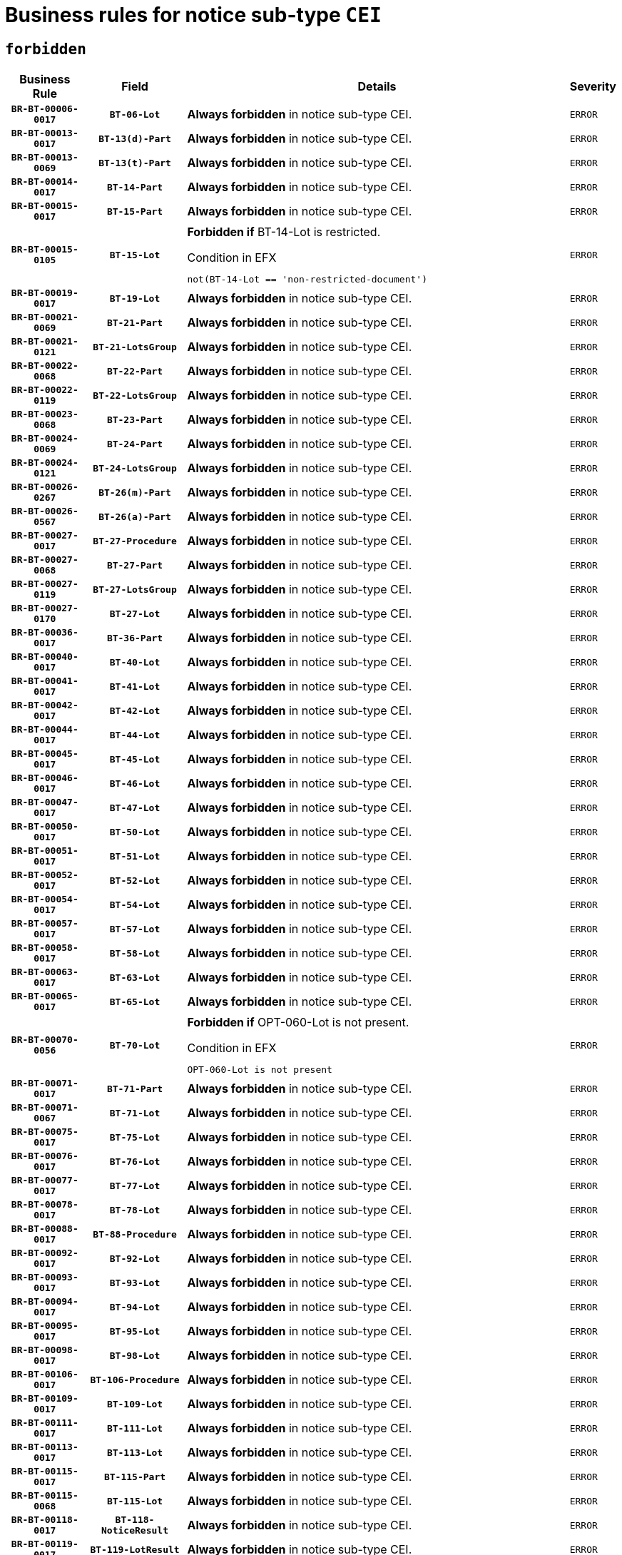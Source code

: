 = Business rules for notice sub-type `CEI`
:navtitle: Business Rules

== `forbidden`
[cols="<3,3,<6,>1", role="fixed-layout"]
|====
h| Business Rule h| Field h|Details h|Severity
h|`BR-BT-00006-0017`
h|`BT-06-Lot`
a|

*Always forbidden* in notice sub-type CEI.
|`ERROR`
h|`BR-BT-00013-0017`
h|`BT-13(d)-Part`
a|

*Always forbidden* in notice sub-type CEI.
|`ERROR`
h|`BR-BT-00013-0069`
h|`BT-13(t)-Part`
a|

*Always forbidden* in notice sub-type CEI.
|`ERROR`
h|`BR-BT-00014-0017`
h|`BT-14-Part`
a|

*Always forbidden* in notice sub-type CEI.
|`ERROR`
h|`BR-BT-00015-0017`
h|`BT-15-Part`
a|

*Always forbidden* in notice sub-type CEI.
|`ERROR`
h|`BR-BT-00015-0105`
h|`BT-15-Lot`
a|

*Forbidden if* BT-14-Lot is restricted.

.Condition in EFX
[source, EFX]
----
not(BT-14-Lot == 'non-restricted-document')
----
|`ERROR`
h|`BR-BT-00019-0017`
h|`BT-19-Lot`
a|

*Always forbidden* in notice sub-type CEI.
|`ERROR`
h|`BR-BT-00021-0069`
h|`BT-21-Part`
a|

*Always forbidden* in notice sub-type CEI.
|`ERROR`
h|`BR-BT-00021-0121`
h|`BT-21-LotsGroup`
a|

*Always forbidden* in notice sub-type CEI.
|`ERROR`
h|`BR-BT-00022-0068`
h|`BT-22-Part`
a|

*Always forbidden* in notice sub-type CEI.
|`ERROR`
h|`BR-BT-00022-0119`
h|`BT-22-LotsGroup`
a|

*Always forbidden* in notice sub-type CEI.
|`ERROR`
h|`BR-BT-00023-0068`
h|`BT-23-Part`
a|

*Always forbidden* in notice sub-type CEI.
|`ERROR`
h|`BR-BT-00024-0069`
h|`BT-24-Part`
a|

*Always forbidden* in notice sub-type CEI.
|`ERROR`
h|`BR-BT-00024-0121`
h|`BT-24-LotsGroup`
a|

*Always forbidden* in notice sub-type CEI.
|`ERROR`
h|`BR-BT-00026-0267`
h|`BT-26(m)-Part`
a|

*Always forbidden* in notice sub-type CEI.
|`ERROR`
h|`BR-BT-00026-0567`
h|`BT-26(a)-Part`
a|

*Always forbidden* in notice sub-type CEI.
|`ERROR`
h|`BR-BT-00027-0017`
h|`BT-27-Procedure`
a|

*Always forbidden* in notice sub-type CEI.
|`ERROR`
h|`BR-BT-00027-0068`
h|`BT-27-Part`
a|

*Always forbidden* in notice sub-type CEI.
|`ERROR`
h|`BR-BT-00027-0119`
h|`BT-27-LotsGroup`
a|

*Always forbidden* in notice sub-type CEI.
|`ERROR`
h|`BR-BT-00027-0170`
h|`BT-27-Lot`
a|

*Always forbidden* in notice sub-type CEI.
|`ERROR`
h|`BR-BT-00036-0017`
h|`BT-36-Part`
a|

*Always forbidden* in notice sub-type CEI.
|`ERROR`
h|`BR-BT-00040-0017`
h|`BT-40-Lot`
a|

*Always forbidden* in notice sub-type CEI.
|`ERROR`
h|`BR-BT-00041-0017`
h|`BT-41-Lot`
a|

*Always forbidden* in notice sub-type CEI.
|`ERROR`
h|`BR-BT-00042-0017`
h|`BT-42-Lot`
a|

*Always forbidden* in notice sub-type CEI.
|`ERROR`
h|`BR-BT-00044-0017`
h|`BT-44-Lot`
a|

*Always forbidden* in notice sub-type CEI.
|`ERROR`
h|`BR-BT-00045-0017`
h|`BT-45-Lot`
a|

*Always forbidden* in notice sub-type CEI.
|`ERROR`
h|`BR-BT-00046-0017`
h|`BT-46-Lot`
a|

*Always forbidden* in notice sub-type CEI.
|`ERROR`
h|`BR-BT-00047-0017`
h|`BT-47-Lot`
a|

*Always forbidden* in notice sub-type CEI.
|`ERROR`
h|`BR-BT-00050-0017`
h|`BT-50-Lot`
a|

*Always forbidden* in notice sub-type CEI.
|`ERROR`
h|`BR-BT-00051-0017`
h|`BT-51-Lot`
a|

*Always forbidden* in notice sub-type CEI.
|`ERROR`
h|`BR-BT-00052-0017`
h|`BT-52-Lot`
a|

*Always forbidden* in notice sub-type CEI.
|`ERROR`
h|`BR-BT-00054-0017`
h|`BT-54-Lot`
a|

*Always forbidden* in notice sub-type CEI.
|`ERROR`
h|`BR-BT-00057-0017`
h|`BT-57-Lot`
a|

*Always forbidden* in notice sub-type CEI.
|`ERROR`
h|`BR-BT-00058-0017`
h|`BT-58-Lot`
a|

*Always forbidden* in notice sub-type CEI.
|`ERROR`
h|`BR-BT-00063-0017`
h|`BT-63-Lot`
a|

*Always forbidden* in notice sub-type CEI.
|`ERROR`
h|`BR-BT-00065-0017`
h|`BT-65-Lot`
a|

*Always forbidden* in notice sub-type CEI.
|`ERROR`
h|`BR-BT-00070-0056`
h|`BT-70-Lot`
a|

*Forbidden if* OPT-060-Lot is not present.

.Condition in EFX
[source, EFX]
----
OPT-060-Lot is not present
----
|`ERROR`
h|`BR-BT-00071-0017`
h|`BT-71-Part`
a|

*Always forbidden* in notice sub-type CEI.
|`ERROR`
h|`BR-BT-00071-0067`
h|`BT-71-Lot`
a|

*Always forbidden* in notice sub-type CEI.
|`ERROR`
h|`BR-BT-00075-0017`
h|`BT-75-Lot`
a|

*Always forbidden* in notice sub-type CEI.
|`ERROR`
h|`BR-BT-00076-0017`
h|`BT-76-Lot`
a|

*Always forbidden* in notice sub-type CEI.
|`ERROR`
h|`BR-BT-00077-0017`
h|`BT-77-Lot`
a|

*Always forbidden* in notice sub-type CEI.
|`ERROR`
h|`BR-BT-00078-0017`
h|`BT-78-Lot`
a|

*Always forbidden* in notice sub-type CEI.
|`ERROR`
h|`BR-BT-00088-0017`
h|`BT-88-Procedure`
a|

*Always forbidden* in notice sub-type CEI.
|`ERROR`
h|`BR-BT-00092-0017`
h|`BT-92-Lot`
a|

*Always forbidden* in notice sub-type CEI.
|`ERROR`
h|`BR-BT-00093-0017`
h|`BT-93-Lot`
a|

*Always forbidden* in notice sub-type CEI.
|`ERROR`
h|`BR-BT-00094-0017`
h|`BT-94-Lot`
a|

*Always forbidden* in notice sub-type CEI.
|`ERROR`
h|`BR-BT-00095-0017`
h|`BT-95-Lot`
a|

*Always forbidden* in notice sub-type CEI.
|`ERROR`
h|`BR-BT-00098-0017`
h|`BT-98-Lot`
a|

*Always forbidden* in notice sub-type CEI.
|`ERROR`
h|`BR-BT-00106-0017`
h|`BT-106-Procedure`
a|

*Always forbidden* in notice sub-type CEI.
|`ERROR`
h|`BR-BT-00109-0017`
h|`BT-109-Lot`
a|

*Always forbidden* in notice sub-type CEI.
|`ERROR`
h|`BR-BT-00111-0017`
h|`BT-111-Lot`
a|

*Always forbidden* in notice sub-type CEI.
|`ERROR`
h|`BR-BT-00113-0017`
h|`BT-113-Lot`
a|

*Always forbidden* in notice sub-type CEI.
|`ERROR`
h|`BR-BT-00115-0017`
h|`BT-115-Part`
a|

*Always forbidden* in notice sub-type CEI.
|`ERROR`
h|`BR-BT-00115-0068`
h|`BT-115-Lot`
a|

*Always forbidden* in notice sub-type CEI.
|`ERROR`
h|`BR-BT-00118-0017`
h|`BT-118-NoticeResult`
a|

*Always forbidden* in notice sub-type CEI.
|`ERROR`
h|`BR-BT-00119-0017`
h|`BT-119-LotResult`
a|

*Always forbidden* in notice sub-type CEI.
|`ERROR`
h|`BR-BT-00120-0017`
h|`BT-120-Lot`
a|

*Always forbidden* in notice sub-type CEI.
|`ERROR`
h|`BR-BT-00122-0017`
h|`BT-122-Lot`
a|

*Always forbidden* in notice sub-type CEI.
|`ERROR`
h|`BR-BT-00123-0017`
h|`BT-123-Lot`
a|

*Always forbidden* in notice sub-type CEI.
|`ERROR`
h|`BR-BT-00124-0017`
h|`BT-124-Part`
a|

*Always forbidden* in notice sub-type CEI.
|`ERROR`
h|`BR-BT-00125-0017`
h|`BT-125(i)-Part`
a|

*Always forbidden* in notice sub-type CEI.
|`ERROR`
h|`BR-BT-00125-0119`
h|`BT-125(i)-Lot`
a|

*Always forbidden* in notice sub-type CEI.
|`ERROR`
h|`BR-BT-00127-0017`
h|`BT-127-notice`
a|

*Always forbidden* in notice sub-type CEI.
|`ERROR`
h|`BR-BT-00130-0017`
h|`BT-130-Lot`
a|

*Always forbidden* in notice sub-type CEI.
|`ERROR`
h|`BR-BT-00131-0017`
h|`BT-131(d)-Lot`
a|

*Always forbidden* in notice sub-type CEI.
|`ERROR`
h|`BR-BT-00131-0069`
h|`BT-131(t)-Lot`
a|

*Always forbidden* in notice sub-type CEI.
|`ERROR`
h|`BR-BT-00132-0017`
h|`BT-132(d)-Lot`
a|

*Always forbidden* in notice sub-type CEI.
|`ERROR`
h|`BR-BT-00132-0069`
h|`BT-132(t)-Lot`
a|

*Always forbidden* in notice sub-type CEI.
|`ERROR`
h|`BR-BT-00133-0017`
h|`BT-133-Lot`
a|

*Always forbidden* in notice sub-type CEI.
|`ERROR`
h|`BR-BT-00134-0017`
h|`BT-134-Lot`
a|

*Always forbidden* in notice sub-type CEI.
|`ERROR`
h|`BR-BT-00135-0017`
h|`BT-135-Procedure`
a|

*Always forbidden* in notice sub-type CEI.
|`ERROR`
h|`BR-BT-00136-0017`
h|`BT-136-Procedure`
a|

*Always forbidden* in notice sub-type CEI.
|`ERROR`
h|`BR-BT-00137-0017`
h|`BT-137-Part`
a|

*Always forbidden* in notice sub-type CEI.
|`ERROR`
h|`BR-BT-00137-0068`
h|`BT-137-LotsGroup`
a|

*Always forbidden* in notice sub-type CEI.
|`ERROR`
h|`BR-BT-00142-0017`
h|`BT-142-LotResult`
a|

*Always forbidden* in notice sub-type CEI.
|`ERROR`
h|`BR-BT-00144-0017`
h|`BT-144-LotResult`
a|

*Always forbidden* in notice sub-type CEI.
|`ERROR`
h|`BR-BT-00145-0017`
h|`BT-145-Contract`
a|

*Always forbidden* in notice sub-type CEI.
|`ERROR`
h|`BR-BT-00150-0017`
h|`BT-150-Contract`
a|

*Always forbidden* in notice sub-type CEI.
|`ERROR`
h|`BR-BT-00151-0017`
h|`BT-151-Contract`
a|

*Always forbidden* in notice sub-type CEI.
|`ERROR`
h|`BR-BT-00156-0017`
h|`BT-156-NoticeResult`
a|

*Always forbidden* in notice sub-type CEI.
|`ERROR`
h|`BR-BT-00157-0017`
h|`BT-157-LotsGroup`
a|

*Always forbidden* in notice sub-type CEI.
|`ERROR`
h|`BR-BT-00160-0017`
h|`BT-160-Tender`
a|

*Always forbidden* in notice sub-type CEI.
|`ERROR`
h|`BR-BT-00161-0017`
h|`BT-161-NoticeResult`
a|

*Always forbidden* in notice sub-type CEI.
|`ERROR`
h|`BR-BT-00162-0017`
h|`BT-162-Tender`
a|

*Always forbidden* in notice sub-type CEI.
|`ERROR`
h|`BR-BT-00163-0017`
h|`BT-163-Tender`
a|

*Always forbidden* in notice sub-type CEI.
|`ERROR`
h|`BR-BT-00165-0017`
h|`BT-165-Organization-Company`
a|

*Always forbidden* in notice sub-type CEI.
|`ERROR`
h|`BR-BT-00171-0017`
h|`BT-171-Tender`
a|

*Always forbidden* in notice sub-type CEI.
|`ERROR`
h|`BR-BT-00191-0017`
h|`BT-191-Tender`
a|

*Always forbidden* in notice sub-type CEI.
|`ERROR`
h|`BR-BT-00193-0017`
h|`BT-193-Tender`
a|

*Always forbidden* in notice sub-type CEI.
|`ERROR`
h|`BR-BT-00195-0017`
h|`BT-195(BT-118)-NoticeResult`
a|

*Always forbidden* in notice sub-type CEI.
|`ERROR`
h|`BR-BT-00195-0068`
h|`BT-195(BT-161)-NoticeResult`
a|

*Always forbidden* in notice sub-type CEI.
|`ERROR`
h|`BR-BT-00195-0119`
h|`BT-195(BT-556)-NoticeResult`
a|

*Always forbidden* in notice sub-type CEI.
|`ERROR`
h|`BR-BT-00195-0170`
h|`BT-195(BT-156)-NoticeResult`
a|

*Always forbidden* in notice sub-type CEI.
|`ERROR`
h|`BR-BT-00195-0221`
h|`BT-195(BT-142)-LotResult`
a|

*Always forbidden* in notice sub-type CEI.
|`ERROR`
h|`BR-BT-00195-0271`
h|`BT-195(BT-710)-LotResult`
a|

*Always forbidden* in notice sub-type CEI.
|`ERROR`
h|`BR-BT-00195-0322`
h|`BT-195(BT-711)-LotResult`
a|

*Always forbidden* in notice sub-type CEI.
|`ERROR`
h|`BR-BT-00195-0373`
h|`BT-195(BT-709)-LotResult`
a|

*Always forbidden* in notice sub-type CEI.
|`ERROR`
h|`BR-BT-00195-0424`
h|`BT-195(BT-712)-LotResult`
a|

*Always forbidden* in notice sub-type CEI.
|`ERROR`
h|`BR-BT-00195-0474`
h|`BT-195(BT-144)-LotResult`
a|

*Always forbidden* in notice sub-type CEI.
|`ERROR`
h|`BR-BT-00195-0524`
h|`BT-195(BT-760)-LotResult`
a|

*Always forbidden* in notice sub-type CEI.
|`ERROR`
h|`BR-BT-00195-0575`
h|`BT-195(BT-759)-LotResult`
a|

*Always forbidden* in notice sub-type CEI.
|`ERROR`
h|`BR-BT-00195-0626`
h|`BT-195(BT-171)-Tender`
a|

*Always forbidden* in notice sub-type CEI.
|`ERROR`
h|`BR-BT-00195-0677`
h|`BT-195(BT-193)-Tender`
a|

*Always forbidden* in notice sub-type CEI.
|`ERROR`
h|`BR-BT-00195-0728`
h|`BT-195(BT-720)-Tender`
a|

*Always forbidden* in notice sub-type CEI.
|`ERROR`
h|`BR-BT-00195-0779`
h|`BT-195(BT-162)-Tender`
a|

*Always forbidden* in notice sub-type CEI.
|`ERROR`
h|`BR-BT-00195-0830`
h|`BT-195(BT-160)-Tender`
a|

*Always forbidden* in notice sub-type CEI.
|`ERROR`
h|`BR-BT-00195-0881`
h|`BT-195(BT-163)-Tender`
a|

*Always forbidden* in notice sub-type CEI.
|`ERROR`
h|`BR-BT-00195-0932`
h|`BT-195(BT-191)-Tender`
a|

*Always forbidden* in notice sub-type CEI.
|`ERROR`
h|`BR-BT-00195-0983`
h|`BT-195(BT-553)-Tender`
a|

*Always forbidden* in notice sub-type CEI.
|`ERROR`
h|`BR-BT-00195-1034`
h|`BT-195(BT-554)-Tender`
a|

*Always forbidden* in notice sub-type CEI.
|`ERROR`
h|`BR-BT-00195-1085`
h|`BT-195(BT-555)-Tender`
a|

*Always forbidden* in notice sub-type CEI.
|`ERROR`
h|`BR-BT-00195-1136`
h|`BT-195(BT-773)-Tender`
a|

*Always forbidden* in notice sub-type CEI.
|`ERROR`
h|`BR-BT-00195-1187`
h|`BT-195(BT-731)-Tender`
a|

*Always forbidden* in notice sub-type CEI.
|`ERROR`
h|`BR-BT-00195-1238`
h|`BT-195(BT-730)-Tender`
a|

*Always forbidden* in notice sub-type CEI.
|`ERROR`
h|`BR-BT-00195-1442`
h|`BT-195(BT-09)-Procedure`
a|

*Always forbidden* in notice sub-type CEI.
|`ERROR`
h|`BR-BT-00195-1493`
h|`BT-195(BT-105)-Procedure`
a|

*Always forbidden* in notice sub-type CEI.
|`ERROR`
h|`BR-BT-00195-1544`
h|`BT-195(BT-88)-Procedure`
a|

*Always forbidden* in notice sub-type CEI.
|`ERROR`
h|`BR-BT-00195-1595`
h|`BT-195(BT-106)-Procedure`
a|

*Always forbidden* in notice sub-type CEI.
|`ERROR`
h|`BR-BT-00195-1646`
h|`BT-195(BT-1351)-Procedure`
a|

*Always forbidden* in notice sub-type CEI.
|`ERROR`
h|`BR-BT-00195-1697`
h|`BT-195(BT-136)-Procedure`
a|

*Always forbidden* in notice sub-type CEI.
|`ERROR`
h|`BR-BT-00195-1748`
h|`BT-195(BT-1252)-Procedure`
a|

*Always forbidden* in notice sub-type CEI.
|`ERROR`
h|`BR-BT-00195-1799`
h|`BT-195(BT-135)-Procedure`
a|

*Always forbidden* in notice sub-type CEI.
|`ERROR`
h|`BR-BT-00195-1850`
h|`BT-195(BT-733)-LotsGroup`
a|

*Always forbidden* in notice sub-type CEI.
|`ERROR`
h|`BR-BT-00195-1901`
h|`BT-195(BT-543)-LotsGroup`
a|

*Always forbidden* in notice sub-type CEI.
|`ERROR`
h|`BR-BT-00195-1952`
h|`BT-195(BT-5421)-LotsGroup`
a|

*Always forbidden* in notice sub-type CEI.
|`ERROR`
h|`BR-BT-00195-2003`
h|`BT-195(BT-5422)-LotsGroup`
a|

*Always forbidden* in notice sub-type CEI.
|`ERROR`
h|`BR-BT-00195-2054`
h|`BT-195(BT-5423)-LotsGroup`
a|

*Always forbidden* in notice sub-type CEI.
|`ERROR`
h|`BR-BT-00195-2156`
h|`BT-195(BT-734)-LotsGroup`
a|

*Always forbidden* in notice sub-type CEI.
|`ERROR`
h|`BR-BT-00195-2207`
h|`BT-195(BT-539)-LotsGroup`
a|

*Always forbidden* in notice sub-type CEI.
|`ERROR`
h|`BR-BT-00195-2258`
h|`BT-195(BT-540)-LotsGroup`
a|

*Always forbidden* in notice sub-type CEI.
|`ERROR`
h|`BR-BT-00195-2309`
h|`BT-195(BT-733)-Lot`
a|

*Always forbidden* in notice sub-type CEI.
|`ERROR`
h|`BR-BT-00195-2360`
h|`BT-195(BT-543)-Lot`
a|

*Always forbidden* in notice sub-type CEI.
|`ERROR`
h|`BR-BT-00195-2411`
h|`BT-195(BT-5421)-Lot`
a|

*Always forbidden* in notice sub-type CEI.
|`ERROR`
h|`BR-BT-00195-2462`
h|`BT-195(BT-5422)-Lot`
a|

*Always forbidden* in notice sub-type CEI.
|`ERROR`
h|`BR-BT-00195-2513`
h|`BT-195(BT-5423)-Lot`
a|

*Always forbidden* in notice sub-type CEI.
|`ERROR`
h|`BR-BT-00195-2615`
h|`BT-195(BT-734)-Lot`
a|

*Always forbidden* in notice sub-type CEI.
|`ERROR`
h|`BR-BT-00195-2666`
h|`BT-195(BT-539)-Lot`
a|

*Always forbidden* in notice sub-type CEI.
|`ERROR`
h|`BR-BT-00195-2717`
h|`BT-195(BT-540)-Lot`
a|

*Always forbidden* in notice sub-type CEI.
|`ERROR`
h|`BR-BT-00195-2821`
h|`BT-195(BT-635)-LotResult`
a|

*Always forbidden* in notice sub-type CEI.
|`ERROR`
h|`BR-BT-00195-2871`
h|`BT-195(BT-636)-LotResult`
a|

*Always forbidden* in notice sub-type CEI.
|`ERROR`
h|`BR-BT-00195-2975`
h|`BT-195(BT-1118)-NoticeResult`
a|

*Always forbidden* in notice sub-type CEI.
|`ERROR`
h|`BR-BT-00195-3027`
h|`BT-195(BT-1561)-NoticeResult`
a|

*Always forbidden* in notice sub-type CEI.
|`ERROR`
h|`BR-BT-00195-3081`
h|`BT-195(BT-660)-LotResult`
a|

*Always forbidden* in notice sub-type CEI.
|`ERROR`
h|`BR-BT-00195-3216`
h|`BT-195(BT-541)-LotsGroup-Weight`
a|

*Always forbidden* in notice sub-type CEI.
|`ERROR`
h|`BR-BT-00195-3266`
h|`BT-195(BT-541)-Lot-Weight`
a|

*Always forbidden* in notice sub-type CEI.
|`ERROR`
h|`BR-BT-00195-3316`
h|`BT-195(BT-541)-LotsGroup-Fixed`
a|

*Always forbidden* in notice sub-type CEI.
|`ERROR`
h|`BR-BT-00195-3366`
h|`BT-195(BT-541)-Lot-Fixed`
a|

*Always forbidden* in notice sub-type CEI.
|`ERROR`
h|`BR-BT-00195-3416`
h|`BT-195(BT-541)-LotsGroup-Threshold`
a|

*Always forbidden* in notice sub-type CEI.
|`ERROR`
h|`BR-BT-00195-3466`
h|`BT-195(BT-541)-Lot-Threshold`
a|

*Always forbidden* in notice sub-type CEI.
|`ERROR`
h|`BR-BT-00196-0017`
h|`BT-196(BT-118)-NoticeResult`
a|

*Always forbidden* in notice sub-type CEI.
|`ERROR`
h|`BR-BT-00196-0069`
h|`BT-196(BT-161)-NoticeResult`
a|

*Always forbidden* in notice sub-type CEI.
|`ERROR`
h|`BR-BT-00196-0121`
h|`BT-196(BT-556)-NoticeResult`
a|

*Always forbidden* in notice sub-type CEI.
|`ERROR`
h|`BR-BT-00196-0173`
h|`BT-196(BT-156)-NoticeResult`
a|

*Always forbidden* in notice sub-type CEI.
|`ERROR`
h|`BR-BT-00196-0225`
h|`BT-196(BT-142)-LotResult`
a|

*Always forbidden* in notice sub-type CEI.
|`ERROR`
h|`BR-BT-00196-0277`
h|`BT-196(BT-710)-LotResult`
a|

*Always forbidden* in notice sub-type CEI.
|`ERROR`
h|`BR-BT-00196-0329`
h|`BT-196(BT-711)-LotResult`
a|

*Always forbidden* in notice sub-type CEI.
|`ERROR`
h|`BR-BT-00196-0381`
h|`BT-196(BT-709)-LotResult`
a|

*Always forbidden* in notice sub-type CEI.
|`ERROR`
h|`BR-BT-00196-0433`
h|`BT-196(BT-712)-LotResult`
a|

*Always forbidden* in notice sub-type CEI.
|`ERROR`
h|`BR-BT-00196-0485`
h|`BT-196(BT-144)-LotResult`
a|

*Always forbidden* in notice sub-type CEI.
|`ERROR`
h|`BR-BT-00196-0537`
h|`BT-196(BT-760)-LotResult`
a|

*Always forbidden* in notice sub-type CEI.
|`ERROR`
h|`BR-BT-00196-0589`
h|`BT-196(BT-759)-LotResult`
a|

*Always forbidden* in notice sub-type CEI.
|`ERROR`
h|`BR-BT-00196-0641`
h|`BT-196(BT-171)-Tender`
a|

*Always forbidden* in notice sub-type CEI.
|`ERROR`
h|`BR-BT-00196-0693`
h|`BT-196(BT-193)-Tender`
a|

*Always forbidden* in notice sub-type CEI.
|`ERROR`
h|`BR-BT-00196-0745`
h|`BT-196(BT-720)-Tender`
a|

*Always forbidden* in notice sub-type CEI.
|`ERROR`
h|`BR-BT-00196-0797`
h|`BT-196(BT-162)-Tender`
a|

*Always forbidden* in notice sub-type CEI.
|`ERROR`
h|`BR-BT-00196-0849`
h|`BT-196(BT-160)-Tender`
a|

*Always forbidden* in notice sub-type CEI.
|`ERROR`
h|`BR-BT-00196-0901`
h|`BT-196(BT-163)-Tender`
a|

*Always forbidden* in notice sub-type CEI.
|`ERROR`
h|`BR-BT-00196-0953`
h|`BT-196(BT-191)-Tender`
a|

*Always forbidden* in notice sub-type CEI.
|`ERROR`
h|`BR-BT-00196-1005`
h|`BT-196(BT-553)-Tender`
a|

*Always forbidden* in notice sub-type CEI.
|`ERROR`
h|`BR-BT-00196-1057`
h|`BT-196(BT-554)-Tender`
a|

*Always forbidden* in notice sub-type CEI.
|`ERROR`
h|`BR-BT-00196-1109`
h|`BT-196(BT-555)-Tender`
a|

*Always forbidden* in notice sub-type CEI.
|`ERROR`
h|`BR-BT-00196-1161`
h|`BT-196(BT-773)-Tender`
a|

*Always forbidden* in notice sub-type CEI.
|`ERROR`
h|`BR-BT-00196-1213`
h|`BT-196(BT-731)-Tender`
a|

*Always forbidden* in notice sub-type CEI.
|`ERROR`
h|`BR-BT-00196-1265`
h|`BT-196(BT-730)-Tender`
a|

*Always forbidden* in notice sub-type CEI.
|`ERROR`
h|`BR-BT-00196-1473`
h|`BT-196(BT-09)-Procedure`
a|

*Always forbidden* in notice sub-type CEI.
|`ERROR`
h|`BR-BT-00196-1525`
h|`BT-196(BT-105)-Procedure`
a|

*Always forbidden* in notice sub-type CEI.
|`ERROR`
h|`BR-BT-00196-1577`
h|`BT-196(BT-88)-Procedure`
a|

*Always forbidden* in notice sub-type CEI.
|`ERROR`
h|`BR-BT-00196-1629`
h|`BT-196(BT-106)-Procedure`
a|

*Always forbidden* in notice sub-type CEI.
|`ERROR`
h|`BR-BT-00196-1681`
h|`BT-196(BT-1351)-Procedure`
a|

*Always forbidden* in notice sub-type CEI.
|`ERROR`
h|`BR-BT-00196-1733`
h|`BT-196(BT-136)-Procedure`
a|

*Always forbidden* in notice sub-type CEI.
|`ERROR`
h|`BR-BT-00196-1785`
h|`BT-196(BT-1252)-Procedure`
a|

*Always forbidden* in notice sub-type CEI.
|`ERROR`
h|`BR-BT-00196-1837`
h|`BT-196(BT-135)-Procedure`
a|

*Always forbidden* in notice sub-type CEI.
|`ERROR`
h|`BR-BT-00196-1889`
h|`BT-196(BT-733)-LotsGroup`
a|

*Always forbidden* in notice sub-type CEI.
|`ERROR`
h|`BR-BT-00196-1941`
h|`BT-196(BT-543)-LotsGroup`
a|

*Always forbidden* in notice sub-type CEI.
|`ERROR`
h|`BR-BT-00196-1993`
h|`BT-196(BT-5421)-LotsGroup`
a|

*Always forbidden* in notice sub-type CEI.
|`ERROR`
h|`BR-BT-00196-2045`
h|`BT-196(BT-5422)-LotsGroup`
a|

*Always forbidden* in notice sub-type CEI.
|`ERROR`
h|`BR-BT-00196-2097`
h|`BT-196(BT-5423)-LotsGroup`
a|

*Always forbidden* in notice sub-type CEI.
|`ERROR`
h|`BR-BT-00196-2201`
h|`BT-196(BT-734)-LotsGroup`
a|

*Always forbidden* in notice sub-type CEI.
|`ERROR`
h|`BR-BT-00196-2253`
h|`BT-196(BT-539)-LotsGroup`
a|

*Always forbidden* in notice sub-type CEI.
|`ERROR`
h|`BR-BT-00196-2305`
h|`BT-196(BT-540)-LotsGroup`
a|

*Always forbidden* in notice sub-type CEI.
|`ERROR`
h|`BR-BT-00196-2357`
h|`BT-196(BT-733)-Lot`
a|

*Always forbidden* in notice sub-type CEI.
|`ERROR`
h|`BR-BT-00196-2409`
h|`BT-196(BT-543)-Lot`
a|

*Always forbidden* in notice sub-type CEI.
|`ERROR`
h|`BR-BT-00196-2461`
h|`BT-196(BT-5421)-Lot`
a|

*Always forbidden* in notice sub-type CEI.
|`ERROR`
h|`BR-BT-00196-2513`
h|`BT-196(BT-5422)-Lot`
a|

*Always forbidden* in notice sub-type CEI.
|`ERROR`
h|`BR-BT-00196-2565`
h|`BT-196(BT-5423)-Lot`
a|

*Always forbidden* in notice sub-type CEI.
|`ERROR`
h|`BR-BT-00196-2669`
h|`BT-196(BT-734)-Lot`
a|

*Always forbidden* in notice sub-type CEI.
|`ERROR`
h|`BR-BT-00196-2721`
h|`BT-196(BT-539)-Lot`
a|

*Always forbidden* in notice sub-type CEI.
|`ERROR`
h|`BR-BT-00196-2773`
h|`BT-196(BT-540)-Lot`
a|

*Always forbidden* in notice sub-type CEI.
|`ERROR`
h|`BR-BT-00196-3540`
h|`BT-196(BT-635)-LotResult`
a|

*Always forbidden* in notice sub-type CEI.
|`ERROR`
h|`BR-BT-00196-3590`
h|`BT-196(BT-636)-LotResult`
a|

*Always forbidden* in notice sub-type CEI.
|`ERROR`
h|`BR-BT-00196-3668`
h|`BT-196(BT-1118)-NoticeResult`
a|

*Always forbidden* in notice sub-type CEI.
|`ERROR`
h|`BR-BT-00196-3728`
h|`BT-196(BT-1561)-NoticeResult`
a|

*Always forbidden* in notice sub-type CEI.
|`ERROR`
h|`BR-BT-00196-4087`
h|`BT-196(BT-660)-LotResult`
a|

*Always forbidden* in notice sub-type CEI.
|`ERROR`
h|`BR-BT-00196-4216`
h|`BT-196(BT-541)-LotsGroup-Weight`
a|

*Always forbidden* in notice sub-type CEI.
|`ERROR`
h|`BR-BT-00196-4261`
h|`BT-196(BT-541)-Lot-Weight`
a|

*Always forbidden* in notice sub-type CEI.
|`ERROR`
h|`BR-BT-00196-4316`
h|`BT-196(BT-541)-LotsGroup-Fixed`
a|

*Always forbidden* in notice sub-type CEI.
|`ERROR`
h|`BR-BT-00196-4361`
h|`BT-196(BT-541)-Lot-Fixed`
a|

*Always forbidden* in notice sub-type CEI.
|`ERROR`
h|`BR-BT-00196-4416`
h|`BT-196(BT-541)-LotsGroup-Threshold`
a|

*Always forbidden* in notice sub-type CEI.
|`ERROR`
h|`BR-BT-00196-4461`
h|`BT-196(BT-541)-Lot-Threshold`
a|

*Always forbidden* in notice sub-type CEI.
|`ERROR`
h|`BR-BT-00197-0017`
h|`BT-197(BT-118)-NoticeResult`
a|

*Always forbidden* in notice sub-type CEI.
|`ERROR`
h|`BR-BT-00197-0068`
h|`BT-197(BT-161)-NoticeResult`
a|

*Always forbidden* in notice sub-type CEI.
|`ERROR`
h|`BR-BT-00197-0119`
h|`BT-197(BT-556)-NoticeResult`
a|

*Always forbidden* in notice sub-type CEI.
|`ERROR`
h|`BR-BT-00197-0170`
h|`BT-197(BT-156)-NoticeResult`
a|

*Always forbidden* in notice sub-type CEI.
|`ERROR`
h|`BR-BT-00197-0221`
h|`BT-197(BT-142)-LotResult`
a|

*Always forbidden* in notice sub-type CEI.
|`ERROR`
h|`BR-BT-00197-0272`
h|`BT-197(BT-710)-LotResult`
a|

*Always forbidden* in notice sub-type CEI.
|`ERROR`
h|`BR-BT-00197-0323`
h|`BT-197(BT-711)-LotResult`
a|

*Always forbidden* in notice sub-type CEI.
|`ERROR`
h|`BR-BT-00197-0374`
h|`BT-197(BT-709)-LotResult`
a|

*Always forbidden* in notice sub-type CEI.
|`ERROR`
h|`BR-BT-00197-0425`
h|`BT-197(BT-712)-LotResult`
a|

*Always forbidden* in notice sub-type CEI.
|`ERROR`
h|`BR-BT-00197-0476`
h|`BT-197(BT-144)-LotResult`
a|

*Always forbidden* in notice sub-type CEI.
|`ERROR`
h|`BR-BT-00197-0527`
h|`BT-197(BT-760)-LotResult`
a|

*Always forbidden* in notice sub-type CEI.
|`ERROR`
h|`BR-BT-00197-0578`
h|`BT-197(BT-759)-LotResult`
a|

*Always forbidden* in notice sub-type CEI.
|`ERROR`
h|`BR-BT-00197-0629`
h|`BT-197(BT-171)-Tender`
a|

*Always forbidden* in notice sub-type CEI.
|`ERROR`
h|`BR-BT-00197-0680`
h|`BT-197(BT-193)-Tender`
a|

*Always forbidden* in notice sub-type CEI.
|`ERROR`
h|`BR-BT-00197-0731`
h|`BT-197(BT-720)-Tender`
a|

*Always forbidden* in notice sub-type CEI.
|`ERROR`
h|`BR-BT-00197-0782`
h|`BT-197(BT-162)-Tender`
a|

*Always forbidden* in notice sub-type CEI.
|`ERROR`
h|`BR-BT-00197-0833`
h|`BT-197(BT-160)-Tender`
a|

*Always forbidden* in notice sub-type CEI.
|`ERROR`
h|`BR-BT-00197-0884`
h|`BT-197(BT-163)-Tender`
a|

*Always forbidden* in notice sub-type CEI.
|`ERROR`
h|`BR-BT-00197-0935`
h|`BT-197(BT-191)-Tender`
a|

*Always forbidden* in notice sub-type CEI.
|`ERROR`
h|`BR-BT-00197-0986`
h|`BT-197(BT-553)-Tender`
a|

*Always forbidden* in notice sub-type CEI.
|`ERROR`
h|`BR-BT-00197-1037`
h|`BT-197(BT-554)-Tender`
a|

*Always forbidden* in notice sub-type CEI.
|`ERROR`
h|`BR-BT-00197-1088`
h|`BT-197(BT-555)-Tender`
a|

*Always forbidden* in notice sub-type CEI.
|`ERROR`
h|`BR-BT-00197-1139`
h|`BT-197(BT-773)-Tender`
a|

*Always forbidden* in notice sub-type CEI.
|`ERROR`
h|`BR-BT-00197-1190`
h|`BT-197(BT-731)-Tender`
a|

*Always forbidden* in notice sub-type CEI.
|`ERROR`
h|`BR-BT-00197-1241`
h|`BT-197(BT-730)-Tender`
a|

*Always forbidden* in notice sub-type CEI.
|`ERROR`
h|`BR-BT-00197-1445`
h|`BT-197(BT-09)-Procedure`
a|

*Always forbidden* in notice sub-type CEI.
|`ERROR`
h|`BR-BT-00197-1496`
h|`BT-197(BT-105)-Procedure`
a|

*Always forbidden* in notice sub-type CEI.
|`ERROR`
h|`BR-BT-00197-1547`
h|`BT-197(BT-88)-Procedure`
a|

*Always forbidden* in notice sub-type CEI.
|`ERROR`
h|`BR-BT-00197-1598`
h|`BT-197(BT-106)-Procedure`
a|

*Always forbidden* in notice sub-type CEI.
|`ERROR`
h|`BR-BT-00197-1649`
h|`BT-197(BT-1351)-Procedure`
a|

*Always forbidden* in notice sub-type CEI.
|`ERROR`
h|`BR-BT-00197-1700`
h|`BT-197(BT-136)-Procedure`
a|

*Always forbidden* in notice sub-type CEI.
|`ERROR`
h|`BR-BT-00197-1751`
h|`BT-197(BT-1252)-Procedure`
a|

*Always forbidden* in notice sub-type CEI.
|`ERROR`
h|`BR-BT-00197-1802`
h|`BT-197(BT-135)-Procedure`
a|

*Always forbidden* in notice sub-type CEI.
|`ERROR`
h|`BR-BT-00197-1853`
h|`BT-197(BT-733)-LotsGroup`
a|

*Always forbidden* in notice sub-type CEI.
|`ERROR`
h|`BR-BT-00197-1904`
h|`BT-197(BT-543)-LotsGroup`
a|

*Always forbidden* in notice sub-type CEI.
|`ERROR`
h|`BR-BT-00197-1955`
h|`BT-197(BT-5421)-LotsGroup`
a|

*Always forbidden* in notice sub-type CEI.
|`ERROR`
h|`BR-BT-00197-2006`
h|`BT-197(BT-5422)-LotsGroup`
a|

*Always forbidden* in notice sub-type CEI.
|`ERROR`
h|`BR-BT-00197-2057`
h|`BT-197(BT-5423)-LotsGroup`
a|

*Always forbidden* in notice sub-type CEI.
|`ERROR`
h|`BR-BT-00197-2159`
h|`BT-197(BT-734)-LotsGroup`
a|

*Always forbidden* in notice sub-type CEI.
|`ERROR`
h|`BR-BT-00197-2210`
h|`BT-197(BT-539)-LotsGroup`
a|

*Always forbidden* in notice sub-type CEI.
|`ERROR`
h|`BR-BT-00197-2261`
h|`BT-197(BT-540)-LotsGroup`
a|

*Always forbidden* in notice sub-type CEI.
|`ERROR`
h|`BR-BT-00197-2312`
h|`BT-197(BT-733)-Lot`
a|

*Always forbidden* in notice sub-type CEI.
|`ERROR`
h|`BR-BT-00197-2363`
h|`BT-197(BT-543)-Lot`
a|

*Always forbidden* in notice sub-type CEI.
|`ERROR`
h|`BR-BT-00197-2414`
h|`BT-197(BT-5421)-Lot`
a|

*Always forbidden* in notice sub-type CEI.
|`ERROR`
h|`BR-BT-00197-2465`
h|`BT-197(BT-5422)-Lot`
a|

*Always forbidden* in notice sub-type CEI.
|`ERROR`
h|`BR-BT-00197-2516`
h|`BT-197(BT-5423)-Lot`
a|

*Always forbidden* in notice sub-type CEI.
|`ERROR`
h|`BR-BT-00197-2618`
h|`BT-197(BT-734)-Lot`
a|

*Always forbidden* in notice sub-type CEI.
|`ERROR`
h|`BR-BT-00197-2669`
h|`BT-197(BT-539)-Lot`
a|

*Always forbidden* in notice sub-type CEI.
|`ERROR`
h|`BR-BT-00197-2720`
h|`BT-197(BT-540)-Lot`
a|

*Always forbidden* in notice sub-type CEI.
|`ERROR`
h|`BR-BT-00197-3542`
h|`BT-197(BT-635)-LotResult`
a|

*Always forbidden* in notice sub-type CEI.
|`ERROR`
h|`BR-BT-00197-3592`
h|`BT-197(BT-636)-LotResult`
a|

*Always forbidden* in notice sub-type CEI.
|`ERROR`
h|`BR-BT-00197-3670`
h|`BT-197(BT-1118)-NoticeResult`
a|

*Always forbidden* in notice sub-type CEI.
|`ERROR`
h|`BR-BT-00197-3731`
h|`BT-197(BT-1561)-NoticeResult`
a|

*Always forbidden* in notice sub-type CEI.
|`ERROR`
h|`BR-BT-00197-4093`
h|`BT-197(BT-660)-LotResult`
a|

*Always forbidden* in notice sub-type CEI.
|`ERROR`
h|`BR-BT-00197-4216`
h|`BT-197(BT-541)-LotsGroup-Weight`
a|

*Always forbidden* in notice sub-type CEI.
|`ERROR`
h|`BR-BT-00197-4261`
h|`BT-197(BT-541)-Lot-Weight`
a|

*Always forbidden* in notice sub-type CEI.
|`ERROR`
h|`BR-BT-00198-0017`
h|`BT-198(BT-118)-NoticeResult`
a|

*Always forbidden* in notice sub-type CEI.
|`ERROR`
h|`BR-BT-00198-0069`
h|`BT-198(BT-161)-NoticeResult`
a|

*Always forbidden* in notice sub-type CEI.
|`ERROR`
h|`BR-BT-00198-0121`
h|`BT-198(BT-556)-NoticeResult`
a|

*Always forbidden* in notice sub-type CEI.
|`ERROR`
h|`BR-BT-00198-0173`
h|`BT-198(BT-156)-NoticeResult`
a|

*Always forbidden* in notice sub-type CEI.
|`ERROR`
h|`BR-BT-00198-0225`
h|`BT-198(BT-142)-LotResult`
a|

*Always forbidden* in notice sub-type CEI.
|`ERROR`
h|`BR-BT-00198-0277`
h|`BT-198(BT-710)-LotResult`
a|

*Always forbidden* in notice sub-type CEI.
|`ERROR`
h|`BR-BT-00198-0329`
h|`BT-198(BT-711)-LotResult`
a|

*Always forbidden* in notice sub-type CEI.
|`ERROR`
h|`BR-BT-00198-0381`
h|`BT-198(BT-709)-LotResult`
a|

*Always forbidden* in notice sub-type CEI.
|`ERROR`
h|`BR-BT-00198-0433`
h|`BT-198(BT-712)-LotResult`
a|

*Always forbidden* in notice sub-type CEI.
|`ERROR`
h|`BR-BT-00198-0485`
h|`BT-198(BT-144)-LotResult`
a|

*Always forbidden* in notice sub-type CEI.
|`ERROR`
h|`BR-BT-00198-0537`
h|`BT-198(BT-760)-LotResult`
a|

*Always forbidden* in notice sub-type CEI.
|`ERROR`
h|`BR-BT-00198-0589`
h|`BT-198(BT-759)-LotResult`
a|

*Always forbidden* in notice sub-type CEI.
|`ERROR`
h|`BR-BT-00198-0641`
h|`BT-198(BT-171)-Tender`
a|

*Always forbidden* in notice sub-type CEI.
|`ERROR`
h|`BR-BT-00198-0693`
h|`BT-198(BT-193)-Tender`
a|

*Always forbidden* in notice sub-type CEI.
|`ERROR`
h|`BR-BT-00198-0745`
h|`BT-198(BT-720)-Tender`
a|

*Always forbidden* in notice sub-type CEI.
|`ERROR`
h|`BR-BT-00198-0797`
h|`BT-198(BT-162)-Tender`
a|

*Always forbidden* in notice sub-type CEI.
|`ERROR`
h|`BR-BT-00198-0849`
h|`BT-198(BT-160)-Tender`
a|

*Always forbidden* in notice sub-type CEI.
|`ERROR`
h|`BR-BT-00198-0901`
h|`BT-198(BT-163)-Tender`
a|

*Always forbidden* in notice sub-type CEI.
|`ERROR`
h|`BR-BT-00198-0953`
h|`BT-198(BT-191)-Tender`
a|

*Always forbidden* in notice sub-type CEI.
|`ERROR`
h|`BR-BT-00198-1005`
h|`BT-198(BT-553)-Tender`
a|

*Always forbidden* in notice sub-type CEI.
|`ERROR`
h|`BR-BT-00198-1057`
h|`BT-198(BT-554)-Tender`
a|

*Always forbidden* in notice sub-type CEI.
|`ERROR`
h|`BR-BT-00198-1109`
h|`BT-198(BT-555)-Tender`
a|

*Always forbidden* in notice sub-type CEI.
|`ERROR`
h|`BR-BT-00198-1161`
h|`BT-198(BT-773)-Tender`
a|

*Always forbidden* in notice sub-type CEI.
|`ERROR`
h|`BR-BT-00198-1213`
h|`BT-198(BT-731)-Tender`
a|

*Always forbidden* in notice sub-type CEI.
|`ERROR`
h|`BR-BT-00198-1265`
h|`BT-198(BT-730)-Tender`
a|

*Always forbidden* in notice sub-type CEI.
|`ERROR`
h|`BR-BT-00198-1473`
h|`BT-198(BT-09)-Procedure`
a|

*Always forbidden* in notice sub-type CEI.
|`ERROR`
h|`BR-BT-00198-1525`
h|`BT-198(BT-105)-Procedure`
a|

*Always forbidden* in notice sub-type CEI.
|`ERROR`
h|`BR-BT-00198-1577`
h|`BT-198(BT-88)-Procedure`
a|

*Always forbidden* in notice sub-type CEI.
|`ERROR`
h|`BR-BT-00198-1629`
h|`BT-198(BT-106)-Procedure`
a|

*Always forbidden* in notice sub-type CEI.
|`ERROR`
h|`BR-BT-00198-1681`
h|`BT-198(BT-1351)-Procedure`
a|

*Always forbidden* in notice sub-type CEI.
|`ERROR`
h|`BR-BT-00198-1733`
h|`BT-198(BT-136)-Procedure`
a|

*Always forbidden* in notice sub-type CEI.
|`ERROR`
h|`BR-BT-00198-1785`
h|`BT-198(BT-1252)-Procedure`
a|

*Always forbidden* in notice sub-type CEI.
|`ERROR`
h|`BR-BT-00198-1837`
h|`BT-198(BT-135)-Procedure`
a|

*Always forbidden* in notice sub-type CEI.
|`ERROR`
h|`BR-BT-00198-1889`
h|`BT-198(BT-733)-LotsGroup`
a|

*Always forbidden* in notice sub-type CEI.
|`ERROR`
h|`BR-BT-00198-1941`
h|`BT-198(BT-543)-LotsGroup`
a|

*Always forbidden* in notice sub-type CEI.
|`ERROR`
h|`BR-BT-00198-1993`
h|`BT-198(BT-5421)-LotsGroup`
a|

*Always forbidden* in notice sub-type CEI.
|`ERROR`
h|`BR-BT-00198-2045`
h|`BT-198(BT-5422)-LotsGroup`
a|

*Always forbidden* in notice sub-type CEI.
|`ERROR`
h|`BR-BT-00198-2097`
h|`BT-198(BT-5423)-LotsGroup`
a|

*Always forbidden* in notice sub-type CEI.
|`ERROR`
h|`BR-BT-00198-2201`
h|`BT-198(BT-734)-LotsGroup`
a|

*Always forbidden* in notice sub-type CEI.
|`ERROR`
h|`BR-BT-00198-2253`
h|`BT-198(BT-539)-LotsGroup`
a|

*Always forbidden* in notice sub-type CEI.
|`ERROR`
h|`BR-BT-00198-2305`
h|`BT-198(BT-540)-LotsGroup`
a|

*Always forbidden* in notice sub-type CEI.
|`ERROR`
h|`BR-BT-00198-2357`
h|`BT-198(BT-733)-Lot`
a|

*Always forbidden* in notice sub-type CEI.
|`ERROR`
h|`BR-BT-00198-2409`
h|`BT-198(BT-543)-Lot`
a|

*Always forbidden* in notice sub-type CEI.
|`ERROR`
h|`BR-BT-00198-2461`
h|`BT-198(BT-5421)-Lot`
a|

*Always forbidden* in notice sub-type CEI.
|`ERROR`
h|`BR-BT-00198-2513`
h|`BT-198(BT-5422)-Lot`
a|

*Always forbidden* in notice sub-type CEI.
|`ERROR`
h|`BR-BT-00198-2565`
h|`BT-198(BT-5423)-Lot`
a|

*Always forbidden* in notice sub-type CEI.
|`ERROR`
h|`BR-BT-00198-2669`
h|`BT-198(BT-734)-Lot`
a|

*Always forbidden* in notice sub-type CEI.
|`ERROR`
h|`BR-BT-00198-2721`
h|`BT-198(BT-539)-Lot`
a|

*Always forbidden* in notice sub-type CEI.
|`ERROR`
h|`BR-BT-00198-2773`
h|`BT-198(BT-540)-Lot`
a|

*Always forbidden* in notice sub-type CEI.
|`ERROR`
h|`BR-BT-00198-4118`
h|`BT-198(BT-635)-LotResult`
a|

*Always forbidden* in notice sub-type CEI.
|`ERROR`
h|`BR-BT-00198-4168`
h|`BT-198(BT-636)-LotResult`
a|

*Always forbidden* in notice sub-type CEI.
|`ERROR`
h|`BR-BT-00198-4246`
h|`BT-198(BT-1118)-NoticeResult`
a|

*Always forbidden* in notice sub-type CEI.
|`ERROR`
h|`BR-BT-00198-4310`
h|`BT-198(BT-1561)-NoticeResult`
a|

*Always forbidden* in notice sub-type CEI.
|`ERROR`
h|`BR-BT-00198-4673`
h|`BT-198(BT-660)-LotResult`
a|

*Always forbidden* in notice sub-type CEI.
|`ERROR`
h|`BR-BT-00198-4816`
h|`BT-198(BT-541)-LotsGroup-Weight`
a|

*Always forbidden* in notice sub-type CEI.
|`ERROR`
h|`BR-BT-00198-4861`
h|`BT-198(BT-541)-Lot-Weight`
a|

*Always forbidden* in notice sub-type CEI.
|`ERROR`
h|`BR-BT-00198-4916`
h|`BT-198(BT-541)-LotsGroup-Fixed`
a|

*Always forbidden* in notice sub-type CEI.
|`ERROR`
h|`BR-BT-00198-4961`
h|`BT-198(BT-541)-Lot-Fixed`
a|

*Always forbidden* in notice sub-type CEI.
|`ERROR`
h|`BR-BT-00198-5016`
h|`BT-198(BT-541)-LotsGroup-Threshold`
a|

*Always forbidden* in notice sub-type CEI.
|`ERROR`
h|`BR-BT-00198-5061`
h|`BT-198(BT-541)-Lot-Threshold`
a|

*Always forbidden* in notice sub-type CEI.
|`ERROR`
h|`BR-BT-00200-0017`
h|`BT-200-Contract`
a|

*Always forbidden* in notice sub-type CEI.
|`ERROR`
h|`BR-BT-00201-0017`
h|`BT-201-Contract`
a|

*Always forbidden* in notice sub-type CEI.
|`ERROR`
h|`BR-BT-00202-0017`
h|`BT-202-Contract`
a|

*Always forbidden* in notice sub-type CEI.
|`ERROR`
h|`BR-BT-00262-0067`
h|`BT-262-Part`
a|

*Always forbidden* in notice sub-type CEI.
|`ERROR`
h|`BR-BT-00263-0067`
h|`BT-263-Part`
a|

*Always forbidden* in notice sub-type CEI.
|`ERROR`
h|`BR-BT-00271-0017`
h|`BT-271-Procedure`
a|

*Always forbidden* in notice sub-type CEI.
|`ERROR`
h|`BR-BT-00271-0119`
h|`BT-271-LotsGroup`
a|

*Always forbidden* in notice sub-type CEI.
|`ERROR`
h|`BR-BT-00271-0170`
h|`BT-271-Lot`
a|

*Always forbidden* in notice sub-type CEI.
|`ERROR`
h|`BR-BT-00300-0069`
h|`BT-300-Part`
a|

*Always forbidden* in notice sub-type CEI.
|`ERROR`
h|`BR-BT-00300-0121`
h|`BT-300-LotsGroup`
a|

*Always forbidden* in notice sub-type CEI.
|`ERROR`
h|`BR-BT-00330-0017`
h|`BT-330-Procedure`
a|

*Always forbidden* in notice sub-type CEI.
|`ERROR`
h|`BR-BT-00500-0121`
h|`BT-500-UBO`
a|

*Always forbidden* in notice sub-type CEI.
|`ERROR`
h|`BR-BT-00500-0172`
h|`BT-500-Business`
a|

*Always forbidden* in notice sub-type CEI.
|`ERROR`
h|`BR-BT-00501-0067`
h|`BT-501-Business-National`
a|

*Always forbidden* in notice sub-type CEI.
|`ERROR`
h|`BR-BT-00501-0223`
h|`BT-501-Business-European`
a|

*Always forbidden* in notice sub-type CEI.
|`ERROR`
h|`BR-BT-00502-0119`
h|`BT-502-Business`
a|

*Always forbidden* in notice sub-type CEI.
|`ERROR`
h|`BR-BT-00503-0121`
h|`BT-503-UBO`
a|

*Always forbidden* in notice sub-type CEI.
|`ERROR`
h|`BR-BT-00503-0173`
h|`BT-503-Business`
a|

*Always forbidden* in notice sub-type CEI.
|`ERROR`
h|`BR-BT-00505-0119`
h|`BT-505-Business`
a|

*Always forbidden* in notice sub-type CEI.
|`ERROR`
h|`BR-BT-00506-0121`
h|`BT-506-UBO`
a|

*Always forbidden* in notice sub-type CEI.
|`ERROR`
h|`BR-BT-00506-0173`
h|`BT-506-Business`
a|

*Always forbidden* in notice sub-type CEI.
|`ERROR`
h|`BR-BT-00507-0119`
h|`BT-507-UBO`
a|

*Always forbidden* in notice sub-type CEI.
|`ERROR`
h|`BR-BT-00507-0170`
h|`BT-507-Business`
a|

*Always forbidden* in notice sub-type CEI.
|`ERROR`
h|`BR-BT-00510-0323`
h|`BT-510(a)-UBO`
a|

*Always forbidden* in notice sub-type CEI.
|`ERROR`
h|`BR-BT-00510-0374`
h|`BT-510(b)-UBO`
a|

*Always forbidden* in notice sub-type CEI.
|`ERROR`
h|`BR-BT-00510-0425`
h|`BT-510(c)-UBO`
a|

*Always forbidden* in notice sub-type CEI.
|`ERROR`
h|`BR-BT-00510-0476`
h|`BT-510(a)-Business`
a|

*Always forbidden* in notice sub-type CEI.
|`ERROR`
h|`BR-BT-00510-0527`
h|`BT-510(b)-Business`
a|

*Always forbidden* in notice sub-type CEI.
|`ERROR`
h|`BR-BT-00510-0578`
h|`BT-510(c)-Business`
a|

*Always forbidden* in notice sub-type CEI.
|`ERROR`
h|`BR-BT-00512-0119`
h|`BT-512-UBO`
a|

*Always forbidden* in notice sub-type CEI.
|`ERROR`
h|`BR-BT-00512-0170`
h|`BT-512-Business`
a|

*Always forbidden* in notice sub-type CEI.
|`ERROR`
h|`BR-BT-00513-0119`
h|`BT-513-UBO`
a|

*Always forbidden* in notice sub-type CEI.
|`ERROR`
h|`BR-BT-00513-0170`
h|`BT-513-Business`
a|

*Always forbidden* in notice sub-type CEI.
|`ERROR`
h|`BR-BT-00514-0119`
h|`BT-514-UBO`
a|

*Always forbidden* in notice sub-type CEI.
|`ERROR`
h|`BR-BT-00514-0170`
h|`BT-514-Business`
a|

*Always forbidden* in notice sub-type CEI.
|`ERROR`
h|`BR-BT-00531-0117`
h|`BT-531-Part`
a|

*Always forbidden* in notice sub-type CEI.
|`ERROR`
h|`BR-BT-00536-0017`
h|`BT-536-Part`
a|

*Always forbidden* in notice sub-type CEI.
|`ERROR`
h|`BR-BT-00536-0111`
h|`BT-536-Lot`
a|

*Forbidden if* Duration Period (BT-36-Lot) and Duration End Date (BT-537-Lot) are not present.

.Condition in EFX
[source, EFX]
----
BT-36-Lot is not present and BT-537-Lot is not present
----
|`ERROR`
h|`BR-BT-00537-0017`
h|`BT-537-Part`
a|

*Always forbidden* in notice sub-type CEI.
|`ERROR`
h|`BR-BT-00537-0111`
h|`BT-537-Lot`
a|

*Always forbidden* in notice sub-type CEI.
|`ERROR`
h|`BR-BT-00538-0017`
h|`BT-538-Part`
a|

*Always forbidden* in notice sub-type CEI.
|`ERROR`
h|`BR-BT-00538-0111`
h|`BT-538-Lot`
a|

*Always forbidden* in notice sub-type CEI.
|`ERROR`
h|`BR-BT-00539-0017`
h|`BT-539-LotsGroup`
a|

*Always forbidden* in notice sub-type CEI.
|`ERROR`
h|`BR-BT-00539-0068`
h|`BT-539-Lot`
a|

*Always forbidden* in notice sub-type CEI.
|`ERROR`
h|`BR-BT-00540-0017`
h|`BT-540-LotsGroup`
a|

*Always forbidden* in notice sub-type CEI.
|`ERROR`
h|`BR-BT-00540-0069`
h|`BT-540-Lot`
a|

*Always forbidden* in notice sub-type CEI.
|`ERROR`
h|`BR-BT-00541-0216`
h|`BT-541-LotsGroup-WeightNumber`
a|

*Always forbidden* in notice sub-type CEI.
|`ERROR`
h|`BR-BT-00541-0266`
h|`BT-541-Lot-WeightNumber`
a|

*Always forbidden* in notice sub-type CEI.
|`ERROR`
h|`BR-BT-00541-0416`
h|`BT-541-LotsGroup-FixedNumber`
a|

*Always forbidden* in notice sub-type CEI.
|`ERROR`
h|`BR-BT-00541-0466`
h|`BT-541-Lot-FixedNumber`
a|

*Always forbidden* in notice sub-type CEI.
|`ERROR`
h|`BR-BT-00541-0616`
h|`BT-541-LotsGroup-ThresholdNumber`
a|

*Always forbidden* in notice sub-type CEI.
|`ERROR`
h|`BR-BT-00541-0666`
h|`BT-541-Lot-ThresholdNumber`
a|

*Always forbidden* in notice sub-type CEI.
|`ERROR`
h|`BR-BT-00543-0017`
h|`BT-543-LotsGroup`
a|

*Always forbidden* in notice sub-type CEI.
|`ERROR`
h|`BR-BT-00543-0069`
h|`BT-543-Lot`
a|

*Always forbidden* in notice sub-type CEI.
|`ERROR`
h|`BR-BT-00553-0017`
h|`BT-553-Tender`
a|

*Always forbidden* in notice sub-type CEI.
|`ERROR`
h|`BR-BT-00554-0017`
h|`BT-554-Tender`
a|

*Always forbidden* in notice sub-type CEI.
|`ERROR`
h|`BR-BT-00555-0017`
h|`BT-555-Tender`
a|

*Always forbidden* in notice sub-type CEI.
|`ERROR`
h|`BR-BT-00556-0017`
h|`BT-556-NoticeResult`
a|

*Always forbidden* in notice sub-type CEI.
|`ERROR`
h|`BR-BT-00578-0017`
h|`BT-578-Lot`
a|

*Always forbidden* in notice sub-type CEI.
|`ERROR`
h|`BR-BT-00610-0017`
h|`BT-610-Procedure-Buyer`
a|

*Always forbidden* in notice sub-type CEI.
|`ERROR`
h|`BR-BT-00615-0017`
h|`BT-615-Part`
a|

*Always forbidden* in notice sub-type CEI.
|`ERROR`
h|`BR-BT-00615-0105`
h|`BT-615-Lot`
a|

*Forbidden if* BT-14-Lot is not restricted.

.Condition in EFX
[source, EFX]
----
not(BT-14-Lot == 'restricted-document')
----
|`ERROR`
h|`BR-BT-00631-0017`
h|`BT-631-Lot`
a|

*Always forbidden* in notice sub-type CEI.
|`ERROR`
h|`BR-BT-00632-0017`
h|`BT-632-Part`
a|

*Always forbidden* in notice sub-type CEI.
|`ERROR`
h|`BR-BT-00632-0068`
h|`BT-632-Lot`
a|

*Always forbidden* in notice sub-type CEI.
|`ERROR`
h|`BR-BT-00633-0017`
h|`BT-633-Organization`
a|

*Always forbidden* in notice sub-type CEI.
|`ERROR`
h|`BR-BT-00634-0017`
h|`BT-634-Procedure`
a|

*Always forbidden* in notice sub-type CEI.
|`ERROR`
h|`BR-BT-00634-0068`
h|`BT-634-Lot`
a|

*Always forbidden* in notice sub-type CEI.
|`ERROR`
h|`BR-BT-00635-0017`
h|`BT-635-LotResult`
a|

*Always forbidden* in notice sub-type CEI.
|`ERROR`
h|`BR-BT-00636-0017`
h|`BT-636-LotResult`
a|

*Always forbidden* in notice sub-type CEI.
|`ERROR`
h|`BR-BT-00644-0017`
h|`BT-644-Lot`
a|

*Always forbidden* in notice sub-type CEI.
|`ERROR`
h|`BR-BT-00651-0017`
h|`BT-651-Lot`
a|

*Always forbidden* in notice sub-type CEI.
|`ERROR`
h|`BR-BT-00660-0017`
h|`BT-660-LotResult`
a|

*Always forbidden* in notice sub-type CEI.
|`ERROR`
h|`BR-BT-00661-0017`
h|`BT-661-Lot`
a|

*Always forbidden* in notice sub-type CEI.
|`ERROR`
h|`BR-BT-00706-0017`
h|`BT-706-UBO`
a|

*Always forbidden* in notice sub-type CEI.
|`ERROR`
h|`BR-BT-00707-0017`
h|`BT-707-Part`
a|

*Always forbidden* in notice sub-type CEI.
|`ERROR`
h|`BR-BT-00707-0105`
h|`BT-707-Lot`
a|

*Forbidden if* BT-14-Lot is not restricted.

.Condition in EFX
[source, EFX]
----
not(BT-14-Lot == 'restricted-document')
----
|`ERROR`
h|`BR-BT-00708-0017`
h|`BT-708-Part`
a|

*Always forbidden* in notice sub-type CEI.
|`ERROR`
h|`BR-BT-00708-0067`
h|`BT-708-Lot`
a|

*Always forbidden* in notice sub-type CEI.
|`ERROR`
h|`BR-BT-00709-0017`
h|`BT-709-LotResult`
a|

*Always forbidden* in notice sub-type CEI.
|`ERROR`
h|`BR-BT-00710-0017`
h|`BT-710-LotResult`
a|

*Always forbidden* in notice sub-type CEI.
|`ERROR`
h|`BR-BT-00711-0017`
h|`BT-711-LotResult`
a|

*Always forbidden* in notice sub-type CEI.
|`ERROR`
h|`BR-BT-00712-0017`
h|`BT-712(a)-LotResult`
a|

*Always forbidden* in notice sub-type CEI.
|`ERROR`
h|`BR-BT-00712-0068`
h|`BT-712(b)-LotResult`
a|

*Always forbidden* in notice sub-type CEI.
|`ERROR`
h|`BR-BT-00717-0017`
h|`BT-717-Lot`
a|

*Always forbidden* in notice sub-type CEI.
|`ERROR`
h|`BR-BT-00720-0017`
h|`BT-720-Tender`
a|

*Always forbidden* in notice sub-type CEI.
|`ERROR`
h|`BR-BT-00721-0017`
h|`BT-721-Contract`
a|

*Always forbidden* in notice sub-type CEI.
|`ERROR`
h|`BR-BT-00722-0017`
h|`BT-722-Contract`
a|

*Always forbidden* in notice sub-type CEI.
|`ERROR`
h|`BR-BT-00723-0017`
h|`BT-723-LotResult`
a|

*Always forbidden* in notice sub-type CEI.
|`ERROR`
h|`BR-BT-00726-0017`
h|`BT-726-Part`
a|

*Always forbidden* in notice sub-type CEI.
|`ERROR`
h|`BR-BT-00726-0068`
h|`BT-726-LotsGroup`
a|

*Always forbidden* in notice sub-type CEI.
|`ERROR`
h|`BR-BT-00727-0068`
h|`BT-727-Part`
a|

*Always forbidden* in notice sub-type CEI.
|`ERROR`
h|`BR-BT-00727-0163`
h|`BT-727-Lot`
a|

*Forbidden if* BT-5071-Lot is present.

.Condition in EFX
[source, EFX]
----
BT-5071-Lot is present
----
|`ERROR`
h|`BR-BT-00727-0201`
h|`BT-727-Procedure`
a|

*Forbidden if* BT-5071-Procedure is present.

.Condition in EFX
[source, EFX]
----
BT-5071-Procedure is present
----
|`ERROR`
h|`BR-BT-00728-0017`
h|`BT-728-Procedure`
a|

*Forbidden if* Place Performance Services Other (BT-727) and Place Performance Country Code (BT-5141) are not present.

.Condition in EFX
[source, EFX]
----
BT-727-Procedure is not present and BT-5141-Procedure is not present
----
|`ERROR`
h|`BR-BT-00728-0069`
h|`BT-728-Part`
a|

*Always forbidden* in notice sub-type CEI.
|`ERROR`
h|`BR-BT-00728-0121`
h|`BT-728-Lot`
a|

*Forbidden if* Place Performance Services Other (BT-727) and Place Performance Country Code (BT-5141) are not present.

.Condition in EFX
[source, EFX]
----
BT-727-Lot is not present and BT-5141-Lot is not present
----
|`ERROR`
h|`BR-BT-00730-0017`
h|`BT-730-Tender`
a|

*Always forbidden* in notice sub-type CEI.
|`ERROR`
h|`BR-BT-00731-0017`
h|`BT-731-Tender`
a|

*Always forbidden* in notice sub-type CEI.
|`ERROR`
h|`BR-BT-00732-0017`
h|`BT-732-Lot`
a|

*Always forbidden* in notice sub-type CEI.
|`ERROR`
h|`BR-BT-00733-0017`
h|`BT-733-LotsGroup`
a|

*Always forbidden* in notice sub-type CEI.
|`ERROR`
h|`BR-BT-00733-0069`
h|`BT-733-Lot`
a|

*Always forbidden* in notice sub-type CEI.
|`ERROR`
h|`BR-BT-00734-0017`
h|`BT-734-LotsGroup`
a|

*Always forbidden* in notice sub-type CEI.
|`ERROR`
h|`BR-BT-00734-0069`
h|`BT-734-Lot`
a|

*Always forbidden* in notice sub-type CEI.
|`ERROR`
h|`BR-BT-00735-0017`
h|`BT-735-Lot`
a|

*Always forbidden* in notice sub-type CEI.
|`ERROR`
h|`BR-BT-00735-0068`
h|`BT-735-LotResult`
a|

*Always forbidden* in notice sub-type CEI.
|`ERROR`
h|`BR-BT-00736-0017`
h|`BT-736-Part`
a|

*Always forbidden* in notice sub-type CEI.
|`ERROR`
h|`BR-BT-00737-0017`
h|`BT-737-Part`
a|

*Always forbidden* in notice sub-type CEI.
|`ERROR`
h|`BR-BT-00737-0067`
h|`BT-737-Lot`
a|

*Always forbidden* in notice sub-type CEI.
|`ERROR`
h|`BR-BT-00739-0121`
h|`BT-739-UBO`
a|

*Always forbidden* in notice sub-type CEI.
|`ERROR`
h|`BR-BT-00739-0173`
h|`BT-739-Business`
a|

*Always forbidden* in notice sub-type CEI.
|`ERROR`
h|`BR-BT-00743-0017`
h|`BT-743-Lot`
a|

*Always forbidden* in notice sub-type CEI.
|`ERROR`
h|`BR-BT-00744-0017`
h|`BT-744-Lot`
a|

*Always forbidden* in notice sub-type CEI.
|`ERROR`
h|`BR-BT-00745-0017`
h|`BT-745-Lot`
a|

*Always forbidden* in notice sub-type CEI.
|`ERROR`
h|`BR-BT-00746-0017`
h|`BT-746-Organization`
a|

*Always forbidden* in notice sub-type CEI.
|`ERROR`
h|`BR-BT-00751-0017`
h|`BT-751-Lot`
a|

*Always forbidden* in notice sub-type CEI.
|`ERROR`
h|`BR-BT-00752-0017`
h|`BT-752-Lot`
a|

*Always forbidden* in notice sub-type CEI.
|`ERROR`
h|`BR-BT-00754-0017`
h|`BT-754-Lot`
a|

*Always forbidden* in notice sub-type CEI.
|`ERROR`
h|`BR-BT-00755-0017`
h|`BT-755-Lot`
a|

*Always forbidden* in notice sub-type CEI.
|`ERROR`
h|`BR-BT-00756-0017`
h|`BT-756-Procedure`
a|

*Always forbidden* in notice sub-type CEI.
|`ERROR`
h|`BR-BT-00759-0017`
h|`BT-759-LotResult`
a|

*Always forbidden* in notice sub-type CEI.
|`ERROR`
h|`BR-BT-00760-0017`
h|`BT-760-LotResult`
a|

*Always forbidden* in notice sub-type CEI.
|`ERROR`
h|`BR-BT-00761-0017`
h|`BT-761-Lot`
a|

*Always forbidden* in notice sub-type CEI.
|`ERROR`
h|`BR-BT-00764-0017`
h|`BT-764-Lot`
a|

*Always forbidden* in notice sub-type CEI.
|`ERROR`
h|`BR-BT-00765-0017`
h|`BT-765-Part`
a|

*Always forbidden* in notice sub-type CEI.
|`ERROR`
h|`BR-BT-00765-0068`
h|`BT-765-Lot`
a|

*Always forbidden* in notice sub-type CEI.
|`ERROR`
h|`BR-BT-00766-0017`
h|`BT-766-Lot`
a|

*Always forbidden* in notice sub-type CEI.
|`ERROR`
h|`BR-BT-00766-0069`
h|`BT-766-Part`
a|

*Always forbidden* in notice sub-type CEI.
|`ERROR`
h|`BR-BT-00767-0017`
h|`BT-767-Lot`
a|

*Always forbidden* in notice sub-type CEI.
|`ERROR`
h|`BR-BT-00768-0017`
h|`BT-768-Contract`
a|

*Always forbidden* in notice sub-type CEI.
|`ERROR`
h|`BR-BT-00769-0017`
h|`BT-769-Lot`
a|

*Always forbidden* in notice sub-type CEI.
|`ERROR`
h|`BR-BT-00771-0017`
h|`BT-771-Lot`
a|

*Always forbidden* in notice sub-type CEI.
|`ERROR`
h|`BR-BT-00772-0017`
h|`BT-772-Lot`
a|

*Always forbidden* in notice sub-type CEI.
|`ERROR`
h|`BR-BT-00773-0017`
h|`BT-773-Tender`
a|

*Always forbidden* in notice sub-type CEI.
|`ERROR`
h|`BR-BT-00774-0017`
h|`BT-774-Lot`
a|

*Always forbidden* in notice sub-type CEI.
|`ERROR`
h|`BR-BT-00775-0017`
h|`BT-775-Lot`
a|

*Always forbidden* in notice sub-type CEI.
|`ERROR`
h|`BR-BT-00776-0017`
h|`BT-776-Lot`
a|

*Always forbidden* in notice sub-type CEI.
|`ERROR`
h|`BR-BT-00777-0017`
h|`BT-777-Lot`
a|

*Always forbidden* in notice sub-type CEI.
|`ERROR`
h|`BR-BT-00779-0017`
h|`BT-779-Tender`
a|

*Always forbidden* in notice sub-type CEI.
|`ERROR`
h|`BR-BT-00780-0017`
h|`BT-780-Tender`
a|

*Always forbidden* in notice sub-type CEI.
|`ERROR`
h|`BR-BT-00781-0017`
h|`BT-781-Lot`
a|

*Always forbidden* in notice sub-type CEI.
|`ERROR`
h|`BR-BT-00782-0017`
h|`BT-782-Tender`
a|

*Always forbidden* in notice sub-type CEI.
|`ERROR`
h|`BR-BT-00783-0017`
h|`BT-783-Review`
a|

*Always forbidden* in notice sub-type CEI.
|`ERROR`
h|`BR-BT-00784-0017`
h|`BT-784-Review`
a|

*Always forbidden* in notice sub-type CEI.
|`ERROR`
h|`BR-BT-00785-0017`
h|`BT-785-Review`
a|

*Always forbidden* in notice sub-type CEI.
|`ERROR`
h|`BR-BT-00786-0017`
h|`BT-786-Review`
a|

*Always forbidden* in notice sub-type CEI.
|`ERROR`
h|`BR-BT-00787-0017`
h|`BT-787-Review`
a|

*Always forbidden* in notice sub-type CEI.
|`ERROR`
h|`BR-BT-00788-0017`
h|`BT-788-Review`
a|

*Always forbidden* in notice sub-type CEI.
|`ERROR`
h|`BR-BT-00789-0017`
h|`BT-789-Review`
a|

*Always forbidden* in notice sub-type CEI.
|`ERROR`
h|`BR-BT-00790-0017`
h|`BT-790-Review`
a|

*Always forbidden* in notice sub-type CEI.
|`ERROR`
h|`BR-BT-00791-0017`
h|`BT-791-Review`
a|

*Always forbidden* in notice sub-type CEI.
|`ERROR`
h|`BR-BT-00792-0017`
h|`BT-792-Review`
a|

*Always forbidden* in notice sub-type CEI.
|`ERROR`
h|`BR-BT-00793-0017`
h|`BT-793-Review`
a|

*Always forbidden* in notice sub-type CEI.
|`ERROR`
h|`BR-BT-00794-0017`
h|`BT-794-Review`
a|

*Always forbidden* in notice sub-type CEI.
|`ERROR`
h|`BR-BT-00795-0017`
h|`BT-795-Review`
a|

*Always forbidden* in notice sub-type CEI.
|`ERROR`
h|`BR-BT-00796-0017`
h|`BT-796-Review`
a|

*Always forbidden* in notice sub-type CEI.
|`ERROR`
h|`BR-BT-00797-0017`
h|`BT-797-Review`
a|

*Always forbidden* in notice sub-type CEI.
|`ERROR`
h|`BR-BT-00798-0017`
h|`BT-798-Review`
a|

*Always forbidden* in notice sub-type CEI.
|`ERROR`
h|`BR-BT-00799-0017`
h|`BT-799-ReviewBody`
a|

*Always forbidden* in notice sub-type CEI.
|`ERROR`
h|`BR-BT-00800-0017`
h|`BT-800(d)-Lot`
a|

*Always forbidden* in notice sub-type CEI.
|`ERROR`
h|`BR-BT-00800-0067`
h|`BT-800(t)-Lot`
a|

*Always forbidden* in notice sub-type CEI.
|`ERROR`
h|`BR-BT-00803-0067`
h|`BT-803(t)-notice`
a|

*Forbidden if* Notice Dispatch Date eSender (BT-803(d)-notice) is not present.

.Condition in EFX
[source, EFX]
----
BT-803(d)-notice is not present
----
|`ERROR`
h|`BR-BT-00805-0017`
h|`BT-805-Lot`
a|

*Always forbidden* in notice sub-type CEI.
|`ERROR`
h|`BR-BT-01118-0017`
h|`BT-1118-NoticeResult`
a|

*Always forbidden* in notice sub-type CEI.
|`ERROR`
h|`BR-BT-01251-0017`
h|`BT-1251-Part`
a|

*Always forbidden* in notice sub-type CEI.
|`ERROR`
h|`BR-BT-01251-0067`
h|`BT-1251-Lot`
a|

*Always forbidden* in notice sub-type CEI.
|`ERROR`
h|`BR-BT-01252-0017`
h|`BT-1252-Procedure`
a|

*Always forbidden* in notice sub-type CEI.
|`ERROR`
h|`BR-BT-01311-0017`
h|`BT-1311(d)-Lot`
a|

*Always forbidden* in notice sub-type CEI.
|`ERROR`
h|`BR-BT-01311-0069`
h|`BT-1311(t)-Lot`
a|

*Always forbidden* in notice sub-type CEI.
|`ERROR`
h|`BR-BT-01351-0017`
h|`BT-1351-Procedure`
a|

*Always forbidden* in notice sub-type CEI.
|`ERROR`
h|`BR-BT-01375-0017`
h|`BT-1375-Procedure`
a|

*Always forbidden* in notice sub-type CEI.
|`ERROR`
h|`BR-BT-01451-0017`
h|`BT-1451-Contract`
a|

*Always forbidden* in notice sub-type CEI.
|`ERROR`
h|`BR-BT-01501-0017`
h|`BT-1501(n)-Contract`
a|

*Always forbidden* in notice sub-type CEI.
|`ERROR`
h|`BR-BT-01501-0068`
h|`BT-1501(s)-Contract`
a|

*Always forbidden* in notice sub-type CEI.
|`ERROR`
h|`BR-BT-01561-0017`
h|`BT-1561-NoticeResult`
a|

*Always forbidden* in notice sub-type CEI.
|`ERROR`
h|`BR-BT-01711-0017`
h|`BT-1711-Tender`
a|

*Always forbidden* in notice sub-type CEI.
|`ERROR`
h|`BR-BT-03201-0017`
h|`BT-3201-Tender`
a|

*Always forbidden* in notice sub-type CEI.
|`ERROR`
h|`BR-BT-03202-0017`
h|`BT-3202-Contract`
a|

*Always forbidden* in notice sub-type CEI.
|`ERROR`
h|`BR-BT-05011-0017`
h|`BT-5011-Contract`
a|

*Always forbidden* in notice sub-type CEI.
|`ERROR`
h|`BR-BT-05071-0068`
h|`BT-5071-Part`
a|

*Always forbidden* in notice sub-type CEI.
|`ERROR`
h|`BR-BT-05071-0163`
h|`BT-5071-Lot`
a|

*Forbidden if* Place Performance Services Other (BT-727) is present or Place Performance Country Code (BT-5141) does not exist.

.Condition in EFX
[source, EFX]
----
BT-727-Lot is present or BT-5141-Lot is not present
----
|`ERROR`
h|`BR-BT-05071-0201`
h|`BT-5071-Procedure`
a|

*Forbidden if* Place Performance Services Other (BT-727) is present or Place Performance Country Code (BT-5141) does not exist.

.Condition in EFX
[source, EFX]
----
BT-727-Procedure is present or BT-5141-Procedure is not present
----
|`ERROR`
h|`BR-BT-05101-0017`
h|`BT-5101(a)-Procedure`
a|

*Forbidden if* Place Performance City (BT-5131) is not present.

.Condition in EFX
[source, EFX]
----
BT-5131-Procedure is not present
----
|`ERROR`
h|`BR-BT-05101-0068`
h|`BT-5101(b)-Procedure`
a|

*Forbidden if* Place Performance Street (BT-5101(a)-Procedure) is not present.

.Condition in EFX
[source, EFX]
----
BT-5101(a)-Procedure is not present
----
|`ERROR`
h|`BR-BT-05101-0119`
h|`BT-5101(c)-Procedure`
a|

*Forbidden if* Place Performance Street (BT-5101(b)-Procedure) is not present.

.Condition in EFX
[source, EFX]
----
BT-5101(b)-Procedure is not present
----
|`ERROR`
h|`BR-BT-05101-0170`
h|`BT-5101(a)-Part`
a|

*Always forbidden* in notice sub-type CEI.
|`ERROR`
h|`BR-BT-05101-0221`
h|`BT-5101(b)-Part`
a|

*Always forbidden* in notice sub-type CEI.
|`ERROR`
h|`BR-BT-05101-0272`
h|`BT-5101(c)-Part`
a|

*Always forbidden* in notice sub-type CEI.
|`ERROR`
h|`BR-BT-05101-0323`
h|`BT-5101(a)-Lot`
a|

*Forbidden if* Place Performance City (BT-5131) is not present.

.Condition in EFX
[source, EFX]
----
BT-5131-Lot is not present
----
|`ERROR`
h|`BR-BT-05101-0374`
h|`BT-5101(b)-Lot`
a|

*Forbidden if* Place Performance Street (BT-5101(a)-Lot) is not present.

.Condition in EFX
[source, EFX]
----
BT-5101(a)-Lot is not present
----
|`ERROR`
h|`BR-BT-05101-0425`
h|`BT-5101(c)-Lot`
a|

*Forbidden if* Place Performance Street (BT-5101(b)-Lot) is not present.

.Condition in EFX
[source, EFX]
----
BT-5101(b)-Lot is not present
----
|`ERROR`
h|`BR-BT-05121-0017`
h|`BT-5121-Procedure`
a|

*Forbidden if* Place Performance City (BT-5131) is not present.

.Condition in EFX
[source, EFX]
----
BT-5131-Procedure is not present
----
|`ERROR`
h|`BR-BT-05121-0068`
h|`BT-5121-Part`
a|

*Always forbidden* in notice sub-type CEI.
|`ERROR`
h|`BR-BT-05121-0119`
h|`BT-5121-Lot`
a|

*Forbidden if* Place Performance City (BT-5131) is not present.

.Condition in EFX
[source, EFX]
----
BT-5131-Lot is not present
----
|`ERROR`
h|`BR-BT-05131-0017`
h|`BT-5131-Procedure`
a|

*Forbidden if* Place Performance Services Other (BT-727) is present or Place Performance Country Code (BT-5141) does not exist.

.Condition in EFX
[source, EFX]
----
BT-727-Procedure is present or BT-5141-Procedure is not present
----
|`ERROR`
h|`BR-BT-05131-0068`
h|`BT-5131-Part`
a|

*Always forbidden* in notice sub-type CEI.
|`ERROR`
h|`BR-BT-05131-0119`
h|`BT-5131-Lot`
a|

*Forbidden if* Place Performance Services Other (BT-727) is present or Place Performance Country Code (BT-5141) does not exist.

.Condition in EFX
[source, EFX]
----
BT-727-Lot is present or BT-5141-Lot is not present
----
|`ERROR`
h|`BR-BT-05141-0068`
h|`BT-5141-Part`
a|

*Always forbidden* in notice sub-type CEI.
|`ERROR`
h|`BR-BT-05141-0163`
h|`BT-5141-Lot`
a|

*Forbidden if* the value chosen for BT-727-Lot is 'Anywhere' or 'Anywhere in the European Economic Area'.

.Condition in EFX
[source, EFX]
----
BT-727-Lot in ('anyw', 'anyw-eea')
----
|`ERROR`
h|`BR-BT-05141-0201`
h|`BT-5141-Procedure`
a|

*Forbidden if* the value chosen for BT-727-Procedure is 'Anywhere' or 'Anywhere in the European Economic Area'.

.Condition in EFX
[source, EFX]
----
BT-727-Procedure in ('anyw', 'anyw-eea')
----
|`ERROR`
h|`BR-BT-05421-0017`
h|`BT-5421-LotsGroup`
a|

*Always forbidden* in notice sub-type CEI.
|`ERROR`
h|`BR-BT-05421-0068`
h|`BT-5421-Lot`
a|

*Always forbidden* in notice sub-type CEI.
|`ERROR`
h|`BR-BT-05422-0017`
h|`BT-5422-LotsGroup`
a|

*Always forbidden* in notice sub-type CEI.
|`ERROR`
h|`BR-BT-05422-0068`
h|`BT-5422-Lot`
a|

*Always forbidden* in notice sub-type CEI.
|`ERROR`
h|`BR-BT-05423-0017`
h|`BT-5423-LotsGroup`
a|

*Always forbidden* in notice sub-type CEI.
|`ERROR`
h|`BR-BT-05423-0068`
h|`BT-5423-Lot`
a|

*Always forbidden* in notice sub-type CEI.
|`ERROR`
h|`BR-BT-06110-0017`
h|`BT-6110-Contract`
a|

*Always forbidden* in notice sub-type CEI.
|`ERROR`
h|`BR-BT-07531-0017`
h|`BT-7531-Lot`
a|

*Always forbidden* in notice sub-type CEI.
|`ERROR`
h|`BR-BT-07532-0017`
h|`BT-7532-Lot`
a|

*Always forbidden* in notice sub-type CEI.
|`ERROR`
h|`BR-BT-13713-0017`
h|`BT-13713-LotResult`
a|

*Always forbidden* in notice sub-type CEI.
|`ERROR`
h|`BR-BT-13714-0017`
h|`BT-13714-Tender`
a|

*Always forbidden* in notice sub-type CEI.
|`ERROR`
h|`BR-OPP-00020-0017`
h|`OPP-020-Contract`
a|

*Always forbidden* in notice sub-type CEI.
|`ERROR`
h|`BR-OPP-00021-0017`
h|`OPP-021-Contract`
a|

*Always forbidden* in notice sub-type CEI.
|`ERROR`
h|`BR-OPP-00022-0017`
h|`OPP-022-Contract`
a|

*Always forbidden* in notice sub-type CEI.
|`ERROR`
h|`BR-OPP-00023-0017`
h|`OPP-023-Contract`
a|

*Always forbidden* in notice sub-type CEI.
|`ERROR`
h|`BR-OPP-00030-0017`
h|`OPP-030-Tender`
a|

*Always forbidden* in notice sub-type CEI.
|`ERROR`
h|`BR-OPP-00031-0017`
h|`OPP-031-Tender`
a|

*Always forbidden* in notice sub-type CEI.
|`ERROR`
h|`BR-OPP-00032-0017`
h|`OPP-032-Tender`
a|

*Always forbidden* in notice sub-type CEI.
|`ERROR`
h|`BR-OPP-00033-0017`
h|`OPP-033-Tender`
a|

*Always forbidden* in notice sub-type CEI.
|`ERROR`
h|`BR-OPP-00034-0017`
h|`OPP-034-Tender`
a|

*Always forbidden* in notice sub-type CEI.
|`ERROR`
h|`BR-OPP-00040-0017`
h|`OPP-040-Procedure`
a|

*Always forbidden* in notice sub-type CEI.
|`ERROR`
h|`BR-OPP-00050-0017`
h|`OPP-050-Organization`
a|

*Always forbidden* in notice sub-type CEI.
|`ERROR`
h|`BR-OPP-00051-0017`
h|`OPP-051-Organization`
a|

*Forbidden if* the organization is not a Buyer.

.Condition in EFX
[source, EFX]
----
not(OPT-200-Organization-Company in OPT-300-Procedure-Buyer)
----
|`ERROR`
h|`BR-OPP-00052-0017`
h|`OPP-052-Organization`
a|

*Forbidden if* the organization is not a Buyer.

.Condition in EFX
[source, EFX]
----
not(OPT-200-Organization-Company in OPT-300-Procedure-Buyer)
----
|`ERROR`
h|`BR-OPP-00080-0017`
h|`OPP-080-Tender`
a|

*Always forbidden* in notice sub-type CEI.
|`ERROR`
h|`BR-OPP-00090-0017`
h|`OPP-090-Procedure`
a|

*Always forbidden* in notice sub-type CEI.
|`ERROR`
h|`BR-OPP-00100-0017`
h|`OPP-100-Business`
a|

*Always forbidden* in notice sub-type CEI.
|`ERROR`
h|`BR-OPP-00105-0017`
h|`OPP-105-Business`
a|

*Always forbidden* in notice sub-type CEI.
|`ERROR`
h|`BR-OPP-00110-0017`
h|`OPP-110-Business`
a|

*Always forbidden* in notice sub-type CEI.
|`ERROR`
h|`BR-OPP-00111-0017`
h|`OPP-111-Business`
a|

*Always forbidden* in notice sub-type CEI.
|`ERROR`
h|`BR-OPP-00112-0017`
h|`OPP-112-Business`
a|

*Always forbidden* in notice sub-type CEI.
|`ERROR`
h|`BR-OPP-00113-0017`
h|`OPP-113-Business-European`
a|

*Always forbidden* in notice sub-type CEI.
|`ERROR`
h|`BR-OPP-00120-0017`
h|`OPP-120-Business`
a|

*Always forbidden* in notice sub-type CEI.
|`ERROR`
h|`BR-OPP-00121-0017`
h|`OPP-121-Business`
a|

*Always forbidden* in notice sub-type CEI.
|`ERROR`
h|`BR-OPP-00122-0017`
h|`OPP-122-Business`
a|

*Always forbidden* in notice sub-type CEI.
|`ERROR`
h|`BR-OPP-00123-0017`
h|`OPP-123-Business`
a|

*Always forbidden* in notice sub-type CEI.
|`ERROR`
h|`BR-OPP-00130-0017`
h|`OPP-130-Business`
a|

*Always forbidden* in notice sub-type CEI.
|`ERROR`
h|`BR-OPP-00131-0017`
h|`OPP-131-Business`
a|

*Always forbidden* in notice sub-type CEI.
|`ERROR`
h|`BR-OPT-00027-0017`
h|`OPA-27-Procedure-Currency`
a|

*Always forbidden* in notice sub-type CEI.
|`ERROR`
h|`BR-OPT-00036-0017`
h|`OPA-36-Part-Number`
a|

*Always forbidden* in notice sub-type CEI.
|`ERROR`
h|`BR-OPT-00036-1017`
h|`OPA-36-Part-Unit`
a|

*Always forbidden* in notice sub-type CEI.
|`ERROR`
h|`BR-OPT-00050-0017`
h|`OPT-050-Part`
a|

*Always forbidden* in notice sub-type CEI.
|`ERROR`
h|`BR-OPT-00050-0067`
h|`OPT-050-Lot`
a|

*Always forbidden* in notice sub-type CEI.
|`ERROR`
h|`BR-OPT-00071-0017`
h|`OPT-071-Lot`
a|

*Always forbidden* in notice sub-type CEI.
|`ERROR`
h|`BR-OPT-00072-0017`
h|`OPT-072-Lot`
a|

*Always forbidden* in notice sub-type CEI.
|`ERROR`
h|`BR-OPT-00090-0068`
h|`OPT-090-Lot`
a|

*Always forbidden* in notice sub-type CEI.
|`ERROR`
h|`BR-OPT-00091-0017`
h|`OPT-091-ReviewReq`
a|

*Always forbidden* in notice sub-type CEI.
|`ERROR`
h|`BR-OPT-00092-0017`
h|`OPT-092-ReviewBody`
a|

*Always forbidden* in notice sub-type CEI.
|`ERROR`
h|`BR-OPT-00092-0069`
h|`OPT-092-ReviewReq`
a|

*Always forbidden* in notice sub-type CEI.
|`ERROR`
h|`BR-OPT-00098-0017`
h|`OPA-98-Lot-Number`
a|

*Always forbidden* in notice sub-type CEI.
|`ERROR`
h|`BR-OPT-00098-1017`
h|`OPA-98-Lot-Unit`
a|

*Always forbidden* in notice sub-type CEI.
|`ERROR`
h|`BR-OPT-00100-0017`
h|`OPT-100-Contract`
a|

*Always forbidden* in notice sub-type CEI.
|`ERROR`
h|`BR-OPT-00110-0017`
h|`OPT-110-Part-FiscalLegis`
a|

*Always forbidden* in notice sub-type CEI.
|`ERROR`
h|`BR-OPT-00110-0068`
h|`OPT-110-Lot-FiscalLegis`
a|

*Always forbidden* in notice sub-type CEI.
|`ERROR`
h|`BR-OPT-00111-0017`
h|`OPT-111-Part-FiscalLegis`
a|

*Always forbidden* in notice sub-type CEI.
|`ERROR`
h|`BR-OPT-00111-0068`
h|`OPT-111-Lot-FiscalLegis`
a|

*Always forbidden* in notice sub-type CEI.
|`ERROR`
h|`BR-OPT-00112-0017`
h|`OPT-112-Part-EnvironLegis`
a|

*Always forbidden* in notice sub-type CEI.
|`ERROR`
h|`BR-OPT-00112-0068`
h|`OPT-112-Lot-EnvironLegis`
a|

*Always forbidden* in notice sub-type CEI.
|`ERROR`
h|`BR-OPT-00113-0017`
h|`OPT-113-Part-EmployLegis`
a|

*Always forbidden* in notice sub-type CEI.
|`ERROR`
h|`BR-OPT-00113-0068`
h|`OPT-113-Lot-EmployLegis`
a|

*Always forbidden* in notice sub-type CEI.
|`ERROR`
h|`BR-OPT-00118-0017`
h|`OPA-118-NoticeResult-Currency`
a|

*Always forbidden* in notice sub-type CEI.
|`ERROR`
h|`BR-OPT-00120-0017`
h|`OPT-120-Part-EnvironLegis`
a|

*Always forbidden* in notice sub-type CEI.
|`ERROR`
h|`BR-OPT-00120-0068`
h|`OPT-120-Lot-EnvironLegis`
a|

*Always forbidden* in notice sub-type CEI.
|`ERROR`
h|`BR-OPT-00130-0017`
h|`OPT-130-Part-EmployLegis`
a|

*Always forbidden* in notice sub-type CEI.
|`ERROR`
h|`BR-OPT-00130-0068`
h|`OPT-130-Lot-EmployLegis`
a|

*Always forbidden* in notice sub-type CEI.
|`ERROR`
h|`BR-OPT-00140-0017`
h|`OPT-140-Part`
a|

*Always forbidden* in notice sub-type CEI.
|`ERROR`
h|`BR-OPT-00140-0122`
h|`OPT-140-Lot`
a|

*Forbidden if* BT-14-Lot is not present.

.Condition in EFX
[source, EFX]
----
BT-14-Lot is not present
----
|`ERROR`
h|`BR-OPT-00155-0017`
h|`OPT-155-LotResult`
a|

*Always forbidden* in notice sub-type CEI.
|`ERROR`
h|`BR-OPT-00156-0017`
h|`OPT-156-LotResult`
a|

*Always forbidden* in notice sub-type CEI.
|`ERROR`
h|`BR-OPT-00160-0017`
h|`OPT-160-UBO`
a|

*Always forbidden* in notice sub-type CEI.
|`ERROR`
h|`BR-OPT-00161-0017`
h|`OPA-161-NoticeResult-Currency`
a|

*Always forbidden* in notice sub-type CEI.
|`ERROR`
h|`BR-OPT-00170-0017`
h|`OPT-170-Tenderer`
a|

*Always forbidden* in notice sub-type CEI.
|`ERROR`
h|`BR-OPT-00202-0017`
h|`OPT-202-UBO`
a|

*Always forbidden* in notice sub-type CEI.
|`ERROR`
h|`BR-OPT-00210-0017`
h|`OPT-210-Tenderer`
a|

*Always forbidden* in notice sub-type CEI.
|`ERROR`
h|`BR-OPT-00300-0017`
h|`OPT-300-Contract-Signatory`
a|

*Always forbidden* in notice sub-type CEI.
|`ERROR`
h|`BR-OPT-00300-0067`
h|`OPT-300-Tenderer`
a|

*Always forbidden* in notice sub-type CEI.
|`ERROR`
h|`BR-OPT-00301-0017`
h|`OPT-301-LotResult-Financing`
a|

*Always forbidden* in notice sub-type CEI.
|`ERROR`
h|`BR-OPT-00301-0067`
h|`OPT-301-LotResult-Paying`
a|

*Always forbidden* in notice sub-type CEI.
|`ERROR`
h|`BR-OPT-00301-0117`
h|`OPT-301-Tenderer-SubCont`
a|

*Always forbidden* in notice sub-type CEI.
|`ERROR`
h|`BR-OPT-00301-0168`
h|`OPT-301-Tenderer-MainCont`
a|

*Always forbidden* in notice sub-type CEI.
|`ERROR`
h|`BR-OPT-00301-0218`
h|`OPT-301-Part-FiscalLegis`
a|

*Always forbidden* in notice sub-type CEI.
|`ERROR`
h|`BR-OPT-00301-0268`
h|`OPT-301-Part-EnvironLegis`
a|

*Always forbidden* in notice sub-type CEI.
|`ERROR`
h|`BR-OPT-00301-0318`
h|`OPT-301-Part-EmployLegis`
a|

*Always forbidden* in notice sub-type CEI.
|`ERROR`
h|`BR-OPT-00301-0368`
h|`OPT-301-Part-AddInfo`
a|

*Always forbidden* in notice sub-type CEI.
|`ERROR`
h|`BR-OPT-00301-0419`
h|`OPT-301-Part-DocProvider`
a|

*Always forbidden* in notice sub-type CEI.
|`ERROR`
h|`BR-OPT-00301-0470`
h|`OPT-301-Part-TenderReceipt`
a|

*Always forbidden* in notice sub-type CEI.
|`ERROR`
h|`BR-OPT-00301-0521`
h|`OPT-301-Part-TenderEval`
a|

*Always forbidden* in notice sub-type CEI.
|`ERROR`
h|`BR-OPT-00301-0572`
h|`OPT-301-Part-ReviewOrg`
a|

*Always forbidden* in notice sub-type CEI.
|`ERROR`
h|`BR-OPT-00301-0623`
h|`OPT-301-Part-ReviewInfo`
a|

*Always forbidden* in notice sub-type CEI.
|`ERROR`
h|`BR-OPT-00301-0674`
h|`OPT-301-Part-Mediator`
a|

*Always forbidden* in notice sub-type CEI.
|`ERROR`
h|`BR-OPT-00301-0725`
h|`OPT-301-Lot-FiscalLegis`
a|

*Always forbidden* in notice sub-type CEI.
|`ERROR`
h|`BR-OPT-00301-0775`
h|`OPT-301-Lot-EnvironLegis`
a|

*Always forbidden* in notice sub-type CEI.
|`ERROR`
h|`BR-OPT-00301-0825`
h|`OPT-301-Lot-EmployLegis`
a|

*Always forbidden* in notice sub-type CEI.
|`ERROR`
h|`BR-OPT-00301-0975`
h|`OPT-301-Lot-TenderReceipt`
a|

*Always forbidden* in notice sub-type CEI.
|`ERROR`
h|`BR-OPT-00301-1025`
h|`OPT-301-Lot-TenderEval`
a|

*Always forbidden* in notice sub-type CEI.
|`ERROR`
h|`BR-OPT-00301-1251`
h|`OPT-301-ReviewBody`
a|

*Always forbidden* in notice sub-type CEI.
|`ERROR`
h|`BR-OPT-00301-1302`
h|`OPT-301-ReviewReq`
a|

*Always forbidden* in notice sub-type CEI.
|`ERROR`
h|`BR-OPT-00302-0017`
h|`OPT-302-Organization`
a|

*Always forbidden* in notice sub-type CEI.
|`ERROR`
h|`BR-OPT-00310-0017`
h|`OPT-310-Tender`
a|

*Always forbidden* in notice sub-type CEI.
|`ERROR`
h|`BR-OPT-00315-0017`
h|`OPT-315-LotResult`
a|

*Always forbidden* in notice sub-type CEI.
|`ERROR`
h|`BR-OPT-00316-0017`
h|`OPT-316-Contract`
a|

*Always forbidden* in notice sub-type CEI.
|`ERROR`
h|`BR-OPT-00320-0017`
h|`OPT-320-LotResult`
a|

*Always forbidden* in notice sub-type CEI.
|`ERROR`
h|`BR-OPT-00321-0017`
h|`OPT-321-Tender`
a|

*Always forbidden* in notice sub-type CEI.
|`ERROR`
h|`BR-OPT-00322-0017`
h|`OPT-322-LotResult`
a|

*Always forbidden* in notice sub-type CEI.
|`ERROR`
h|`BR-OPT-00999-0017`
h|`OPT-999`
a|

*Always forbidden* in notice sub-type CEI.
|`ERROR`
|====

== `mandatory`
[cols="<3,3,<6,>1", role="fixed-layout"]
|====
h| Business Rule h| Field h|Details h|Severity
h|`BR-BT-00001-0017`
h|`BT-01-notice`
a|

*Always mandatory* in notice sub-type CEI.
|`ERROR`
h|`BR-BT-00002-0017`
h|`BT-02-notice`
a|

*Always mandatory* in notice sub-type CEI.
|`ERROR`
h|`BR-BT-00003-0017`
h|`BT-03-notice`
a|

*Always mandatory* in notice sub-type CEI.
|`ERROR`
h|`BR-BT-00004-0017`
h|`BT-04-notice`
a|

*Always mandatory* in notice sub-type CEI.
|`ERROR`
h|`BR-BT-00005-0017`
h|`BT-05(a)-notice`
a|

*Always mandatory* in notice sub-type CEI.
|`ERROR`
h|`BR-BT-00005-0069`
h|`BT-05(b)-notice`
a|

*Always mandatory* in notice sub-type CEI.
|`ERROR`
h|`BR-BT-00010-0017`
h|`BT-10-Procedure-Buyer`
a|

*Always mandatory* in notice sub-type CEI.
|`ERROR`
h|`BR-BT-00011-0017`
h|`BT-11-Procedure-Buyer`
a|

*Always mandatory* in notice sub-type CEI.
|`ERROR`
h|`BR-BT-00014-0068`
h|`BT-14-Lot`
a|

*Always mandatory* in notice sub-type CEI.
|`ERROR`
h|`BR-BT-00015-0068`
h|`BT-15-Lot`
a|

*Always mandatory* in notice sub-type CEI.
|`ERROR`
h|`BR-BT-00017-0017`
h|`BT-17-Lot`
a|

*Always mandatory* in notice sub-type CEI.
|`ERROR`
h|`BR-BT-00021-0017`
h|`BT-21-Procedure`
a|

*Always mandatory* in notice sub-type CEI.
|`ERROR`
h|`BR-BT-00021-0173`
h|`BT-21-Lot`
a|

*Always mandatory* in notice sub-type CEI.
|`ERROR`
h|`BR-BT-00023-0017`
h|`BT-23-Procedure`
a|

*Always mandatory* in notice sub-type CEI.
|`ERROR`
h|`BR-BT-00023-0119`
h|`BT-23-Lot`
a|

*Always mandatory* in notice sub-type CEI.
|`ERROR`
h|`BR-BT-00024-0017`
h|`BT-24-Procedure`
a|

*Always mandatory* in notice sub-type CEI.
|`ERROR`
h|`BR-BT-00024-0173`
h|`BT-24-Lot`
a|

*Always mandatory* in notice sub-type CEI.
|`ERROR`
h|`BR-BT-00026-0630`
h|`BT-26(m)-Procedure`
a|

*Always mandatory* in notice sub-type CEI.
|`ERROR`
h|`BR-BT-00026-0667`
h|`BT-26(m)-Lot`
a|

*Always mandatory* in notice sub-type CEI.
|`ERROR`
h|`BR-BT-00036-0068`
h|`BT-36-Lot`
a|

*Always mandatory* in notice sub-type CEI.
|`ERROR`
h|`BR-BT-00105-0017`
h|`BT-105-Procedure`
a|

*Always mandatory* in notice sub-type CEI.
|`ERROR`
h|`BR-BT-00137-0119`
h|`BT-137-Lot`
a|

*Always mandatory* in notice sub-type CEI.
|`ERROR`
h|`BR-BT-00262-0017`
h|`BT-262-Procedure`
a|

*Always mandatory* in notice sub-type CEI.
|`ERROR`
h|`BR-BT-00262-0118`
h|`BT-262-Lot`
a|

*Always mandatory* in notice sub-type CEI.
|`ERROR`
h|`BR-BT-00500-0017`
h|`BT-500-Organization-Company`
a|

*Always mandatory* in notice sub-type CEI.
|`ERROR`
h|`BR-BT-00501-0017`
h|`BT-501-Organization-Company`
a|

*Always mandatory* in notice sub-type CEI.
|`ERROR`
h|`BR-BT-00503-0017`
h|`BT-503-Organization-Company`
a|

*Always mandatory* in notice sub-type CEI.
|`ERROR`
h|`BR-BT-00506-0017`
h|`BT-506-Organization-Company`
a|

*Always mandatory* in notice sub-type CEI.
|`ERROR`
h|`BR-BT-00513-0017`
h|`BT-513-Organization-Company`
a|

*Always mandatory* in notice sub-type CEI.
|`ERROR`
h|`BR-BT-00514-0017`
h|`BT-514-Organization-Company`
a|

*Always mandatory* in notice sub-type CEI.
|`ERROR`
h|`BR-BT-00536-0069`
h|`BT-536-Lot`
a|

*Always mandatory* in notice sub-type CEI.
|`ERROR`
h|`BR-BT-00615-0068`
h|`BT-615-Lot`
a|

*Always mandatory* in notice sub-type CEI.
|`ERROR`
h|`BR-BT-00630-0017`
h|`BT-630(d)-Lot`
a|

*Always mandatory* in notice sub-type CEI.
|`ERROR`
h|`BR-BT-00630-0069`
h|`BT-630(t)-Lot`
a|

*Always mandatory* in notice sub-type CEI.
|`ERROR`
h|`BR-BT-00701-0017`
h|`BT-701-notice`
a|

*Always mandatory* in notice sub-type CEI.
|`ERROR`
h|`BR-BT-00702-0017`
h|`BT-702(a)-notice`
a|

*Always mandatory* in notice sub-type CEI.
|`ERROR`
h|`BR-BT-00707-0068`
h|`BT-707-Lot`
a|

*Always mandatory* in notice sub-type CEI.
|`ERROR`
h|`BR-BT-00728-0192`
h|`BT-728-Procedure`
a|

*Mandatory if* Place Performance Services Other (BT-727) does not exist, and Place Performance Country Subdivision (BT-5071) does not exist, and Place Performance City (BT-5131) does not exist.

.Condition in EFX
[source, EFX]
----
(BT-727-Procedure is not present) and (BT-5071-Procedure is not present) and (BT-5131-Procedure is not present)
----
|`ERROR`
h|`BR-BT-00728-0232`
h|`BT-728-Lot`
a|

*Mandatory if* Place Performance Services Other (BT-727) does not exist, and Place Performance Country Subdivision (BT-5071) does not exist, and Place Performance City (BT-5131) does not exist.

.Condition in EFX
[source, EFX]
----
(BT-727-Lot is not present) and (BT-5071-Lot is not present) and (BT-5131-Lot is not present)
----
|`ERROR`
h|`BR-BT-00736-0068`
h|`BT-736-Lot`
a|

*Always mandatory* in notice sub-type CEI.
|`ERROR`
h|`BR-BT-00740-0017`
h|`BT-740-Procedure-Buyer`
a|

*Always mandatory* in notice sub-type CEI.
|`ERROR`
h|`BR-BT-00747-0017`
h|`BT-747-Lot`
a|

*Always mandatory* in notice sub-type CEI.
|`ERROR`
h|`BR-BT-00757-0017`
h|`BT-757-notice`
a|

*Always mandatory* in notice sub-type CEI.
|`ERROR`
h|`BR-BT-00803-0017`
h|`BT-803(t)-notice`
a|

*Always mandatory* in notice sub-type CEI.
|`ERROR`
h|`BR-BT-05071-0017`
h|`BT-5071-Procedure`
a|

*Mandatory if* Place Performance Services Other (BT-727) does not exist, and the Place Performance Country (BT-5141) has NUTS codes.

.Condition in EFX
[source, EFX]
----
(BT-727-Procedure is not present) and BT-5141-Procedure in (nuts-country)
----
|`ERROR`
h|`BR-BT-05071-0119`
h|`BT-5071-Lot`
a|

*Mandatory if* Place Performance Services Other (BT-727) does not exist, and the Place Performance Country (BT-5141) has NUTS codes.

.Condition in EFX
[source, EFX]
----
(BT-727-Lot is not present) and BT-5141-Lot in (nuts-country)
----
|`ERROR`
h|`BR-BT-05121-0173`
h|`BT-5121-Procedure`
a|

*Mandatory if* the Place Performance Country (BT-5141) is part of the countries requiring post codes, and Place Performance Street (BT-5101(a)) exists.

.Condition in EFX
[source, EFX]
----
BT-5141-Procedure in (postcode-country) and BT-5101(a)-Procedure is present
----
|`ERROR`
h|`BR-BT-05121-0270`
h|`BT-5121-Lot`
a|

*Mandatory if* the Place Performance Country (BT-5141) is part of the countries requiring post codes, and Place Performance Street (BT-5101(a)) exists.

.Condition in EFX
[source, EFX]
----
BT-5141-Lot in (postcode-country) and BT-5101(a)-Lot is present
----
|`ERROR`
h|`BR-BT-05141-0017`
h|`BT-5141-Procedure`
a|

*Always mandatory* in notice sub-type CEI.
|`ERROR`
h|`BR-BT-05141-0119`
h|`BT-5141-Lot`
a|

*Always mandatory* in notice sub-type CEI.
|`ERROR`
h|`BR-OPP-00070-0017`
h|`OPP-070-notice`
a|

*Always mandatory* in notice sub-type CEI.
|`ERROR`
h|`BR-OPT-00001-0017`
h|`OPT-001-notice`
a|

*Always mandatory* in notice sub-type CEI.
|`ERROR`
h|`BR-OPT-00002-0017`
h|`OPT-002-notice`
a|

*Always mandatory* in notice sub-type CEI.
|`ERROR`
h|`BR-OPT-00140-0068`
h|`OPT-140-Lot`
a|

*Always mandatory* in notice sub-type CEI.
|`ERROR`
h|`BR-OPT-00150-0017`
h|`OPT-150-Lot`
a|

*Always mandatory* in notice sub-type CEI.
|`ERROR`
h|`BR-OPT-00200-0017`
h|`OPT-200-Organization-Company`
a|

*Always mandatory* in notice sub-type CEI.
|`ERROR`
h|`BR-OPT-00300-0117`
h|`OPT-300-Procedure-Buyer`
a|

*Always mandatory* in notice sub-type CEI.
|`ERROR`
h|`BR-OPT-00301-0875`
h|`OPT-301-Lot-AddInfo`
a|

*Always mandatory* in notice sub-type CEI.
|`ERROR`
h|`BR-OPT-00301-1075`
h|`OPT-301-Lot-ReviewOrg`
a|

*Always mandatory* in notice sub-type CEI.
|`ERROR`
|====

